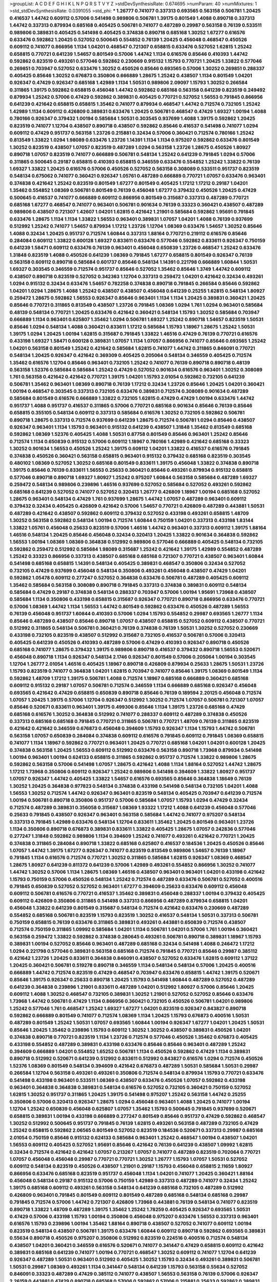 >groupList:
A C D E F G H I K L
N P Q R S T V Y Z 
>stdDevSynthesisRate:
0.674695 
>numParam:
40
>numMixtures:
1
>std_stdDevSynthesisRate:
0.0391055
>std_phi:
***
1.26777 0.741077 0.337313 0.693565 0.563158 0.506781 1.20425 0.416537 1.44742 0.609112
0.57006 0.541498 0.989806 0.506781 1.39175 0.801549 1.4088 0.890718 0.337313 1.44742
0.337313 0.879934 0.685168 0.405425 0.506781 0.741077 0.487289 0.29987 0.563158 0.76139
0.533511 0.989806 0.389831 0.405425 0.541498 0.405425 0.374838 0.890718 0.685168 1.30252
1.67277 0.616576 0.633476 0.592862 1.20425 0.527052 0.500645 0.554852 0.76139 1.20425
0.456048 0.468547 0.450526 0.609112 0.741077 0.866956 1.1134 1.04201 0.468547 0.721307
0.658815 0.633476 0.527052 1.62815 1.25242 0.658815 0.770721 0.641239 1.54657 0.801549
0.57006 1.44742 1.1134 0.616576 0.85646 0.410393 1.44742 0.592862 0.823519 0.493261
0.577046 0.592862 0.230669 0.915132 1.15793 0.770721 1.20425 1.33822 0.577046 0.269851
0.703947 0.527052 0.633476 1.30252 0.450526 0.85646 0.693565 0.57006 1.30252 0.269851
0.288337 0.405425 0.85646 1.30252 0.676873 0.350806 0.666889 1.28675 1.25242 0.438507
1.1134 0.801549 1.04201 0.926347 0.47429 0.926347 0.685168 1.42989 1.1134 1.50531
0.989806 2.09097 1.15793 1.30252 0.266584 0.311865 1.39175 0.592862 0.658815 0.456048
1.44742 0.592862 0.685168 0.563158 0.641239 0.823519 0.249492 0.879934 1.25242 0.57006
0.47429 0.592862 0.389831 0.405425 0.770721 0.527052 1.56553 0.791845 0.866956 0.641239
0.421642 0.658815 0.658815 1.35462 0.741077 0.879934 0.468547 1.44742 0.712574 0.732105
1.25242 1.42989 1.1134 0.609112 0.426809 0.389831 0.633476 1.20425 0.506781 0.468547
0.47429 1.69327 1.00194 1.4088 0.780166 0.926347 0.379432 1.00194 0.585684 1.50531
0.303545 0.937699 1.4088 1.39175 0.592862 1.20425 0.823519 0.741077 1.12704 0.438507
0.890718 0.438507 0.592862 0.85646 0.416537 0.541498 0.741077 1.0294 0.609112 0.47429
0.951737 0.563158 1.23726 0.215881 0.32434 0.57006 0.360421 0.712574 0.780166 1.25242
0.813549 1.33822 1.0294 1.98089 0.633476 1.23726 1.14391 1.1134 1.1134 0.975207
0.592862 0.633476 0.801549 1.30252 0.823519 0.438507 1.07057 0.823519 0.487289 1.0294
0.563158 1.23726 1.28675 0.450526 1.80927 0.890718 1.07057 0.823519 0.741077 0.666889
0.506781 0.548134 1.25242 0.641239 0.791845 1.0294 0.57006 0.311865 0.500645 0.29187
0.658815 0.410393 0.658815 0.346559 0.633476 0.554852 1.25242 1.33822 0.76139 1.69327
1.33822 1.20425 0.616576 0.57006 0.450526 0.527052 0.563158 0.308089 0.533511 0.951737
0.823519 0.548134 0.675062 0.741077 0.360421 0.926347 1.05761 0.487289 0.666889 0.770721
1.07057 0.633476 0.963401 0.374838 0.421642 1.25242 0.823519 0.801549 1.67277 0.801549
0.405425 1.17212 1.17212 0.29187 1.04201 1.35462 0.554852 1.08369 0.506781 0.801549
0.76139 0.456048 1.67277 0.379432 0.450526 1.20425 0.47429 0.500645 0.416537 0.741077
0.666889 0.609112 0.866956 0.801549 0.315687 0.337313 0.487289 0.770721 0.685168 1.67277
0.468547 0.741077 0.963401 0.506781 0.901634 0.76139 0.33323 0.360421 0.438507 0.487289
0.989806 0.438507 0.721307 1.42607 1.04201 1.62815 0.421642 1.21901 0.585684 0.592862
1.95691 0.791845 0.633476 1.28675 1.1134 1.1134 1.33822 1.56553 0.963401 0.389831
1.07057 1.04201 1.4088 0.76139 0.937699 0.512992 1.25242 0.741077 1.54657 0.879934
1.17212 1.23726 1.12704 1.08369 0.633476 1.54657 1.30252 0.85646 1.4088 0.32434
1.20425 0.951737 0.712574 1.60844 0.337313 1.88164 0.770721 0.219112 0.616576 0.85646
0.284084 0.609112 1.33822 0.600128 1.69327 0.833611 0.633476 0.577046 0.592862 0.833611
0.926347 0.750159 0.641239 1.58471 0.609112 0.633476 0.76139 0.963401 0.456048 0.650839
1.23726 0.468547 1.25242 0.633476 1.31848 0.823519 1.4088 0.450526 0.641239 1.08369
0.791845 1.67277 0.658815 0.801549 0.926347 0.76139 0.563158 0.609112 0.890718 0.585684
0.601737 0.85646 0.548134 1.14391 0.221798 0.666889 1.60844 1.50531 1.69327 0.303545
0.346559 0.712574 0.951737 0.85646 0.527052 1.35462 0.85646 1.3749 1.44742 0.609112
0.438507 0.890718 0.823519 0.527052 0.342363 1.12704 0.337313 0.259472 1.04201 0.421642
0.32434 0.493261 1.0294 0.915132 0.32434 0.633476 1.54657 0.782258 0.374838 0.890718
0.791845 0.266584 0.85646 0.592862 1.04201 1.0294 1.28675 1.4088 1.25242 0.438507
0.438507 0.456048 0.641239 0.25255 1.62815 0.548134 1.80927 0.259472 1.28675 0.592862
1.56553 0.926347 0.85646 0.963401 1.1134 1.1134 1.20425 0.389831 0.360421 1.20425
0.85646 0.770721 0.311865 0.813549 0.438507 1.23726 0.791845 1.08369 1.0294 1.761
1.0294 0.963401 0.585684 0.48139 0.548134 0.770721 1.20425 0.633476 0.421642 0.360421
0.548134 1.15793 1.30252 0.585684 0.703947 0.666889 1.1134 0.963401 0.625807 1.35462
1.0294 0.506781 1.69327 1.25242 0.890718 1.54657 0.823519 1.50531 0.85646 1.0294
0.548134 1.4088 0.360421 0.833611 1.17212 0.585684 1.15793 1.18967 1.28675 1.25242
1.50531 1.39175 1.0294 1.20425 1.00194 1.62815 0.315687 0.791845 1.33822 1.46516
0.47429 0.76139 0.770721 0.616576 0.433198 1.69327 1.58471 0.600128 0.389831 1.07057
1.1134 1.07057 0.866956 0.741077 0.85646 0.693565 1.25242 1.04201 0.563158 0.801549
1.25242 0.421642 0.585684 1.62815 0.741077 1.44742 0.311865 0.846091 0.770721 0.548134
1.20425 0.926347 0.421642 0.369309 0.405425 0.205064 0.548134 0.346559 0.405425 0.712574
1.35462 0.616576 1.12704 0.85646 0.963401 0.732105 1.25242 0.741077 0.76139 0.890718
0.890718 0.48139 0.563158 1.52376 0.585684 0.585684 1.25242 0.47429 0.527052 0.901634
0.616576 0.963401 1.30252 0.308089 1.761 0.563158 0.421642 0.421642 0.770721 1.39175
1.04201 1.15793 2.01054 0.592862 0.732105 0.641239 0.506781 1.35462 0.963401 1.08369
0.890718 0.76139 1.17212 0.32434 1.23726 0.85646 1.20425 1.04201 0.360421 1.00194
0.468547 0.303545 0.337313 0.732105 0.633476 0.389831 0.712574 0.308089 0.901634 0.487289
0.585684 0.801549 0.616576 0.666889 1.33822 0.732105 1.62815 0.47429 0.47429 1.00194
0.633476 1.44742 0.951737 1.4088 0.951737 0.416537 0.311865 0.57006 0.770721 0.685168
0.901634 0.85646 0.76139 0.85646 0.658815 0.355105 0.548134 0.609112 0.337313 0.585684
0.616576 1.30252 0.732105 0.592862 0.506781 0.890718 1.28675 0.337313 0.712574 0.937699
0.641239 1.28675 0.712574 0.506781 1.0294 0.85646 0.438507 0.926347 0.963401 1.1134
1.15793 0.963401 0.915132 0.641239 0.438507 1.31848 1.35462 0.813549 0.685168 0.592862
1.08369 1.52376 0.405425 1.4088 1.50531 0.87758 0.801549 0.85646 0.963401 1.25242
0.85646 0.712574 1.1134 0.650839 0.915132 0.57006 0.609112 1.18967 0.780166 1.42989
0.421642 0.685168 0.33323 1.30252 0.901634 1.56553 0.450526 1.25242 1.39175 0.609112
1.04201 1.33822 0.416537 0.616576 0.791845 0.374838 0.450526 0.360421 0.563158 0.658815
0.963401 0.915132 0.379432 0.685168 0.823519 0.303545 0.480102 1.08369 0.527052 1.30252
0.685168 0.801549 0.833611 1.39175 0.456048 1.33822 0.374838 0.890718 1.39175 0.85646
0.76139 0.833611 1.56553 0.25633 0.360421 0.85646 0.493261 0.879934 0.915132 0.658815
0.577046 0.890718 0.890718 1.69327 1.80927 1.25242 0.975207 1.60844 0.563158 0.585684
0.487289 1.69327 0.259472 0.548134 0.989806 0.239896 1.46516 0.937699 0.527052 0.585684
0.527052 0.493261 0.592862 0.685168 0.641239 0.527052 0.741077 0.527052 0.320413 1.26777
0.426809 1.18967 1.00194 0.685168 0.527052 1.28675 0.963401 0.548134 0.47429 1.761
0.937699 1.28675 1.44742 1.07057 0.487289 0.963401 0.609112 0.379432 0.32434 0.405425
0.426809 0.421642 0.57006 1.54657 0.770721 0.426809 0.487289 0.443881 1.50531 0.487289
0.421642 0.438507 0.592862 0.609112 0.379432 0.527052 0.433198 0.493261 0.658815 1.48709
1.30252 0.563158 0.592862 0.548134 1.00194 0.712574 1.60844 0.750159 1.04201 0.337313
0.433198 1.83144 1.33822 1.05761 0.456048 0.25633 0.823519 0.57006 1.46516 1.44742
0.963401 0.337313 0.609112 1.39175 1.88164 1.46516 0.548134 1.20425 0.85646 0.456048
0.32434 0.320413 1.20425 1.33822 0.901634 0.364838 0.592862 1.56553 1.00194 1.08369
1.08369 0.364838 0.512992 0.989806 0.577046 0.666889 0.405425 0.548134 0.732105 0.592862
0.259472 0.512992 0.585684 1.98089 0.315687 1.25242 0.421642 1.39175 1.42989 0.554852
0.487289 1.25242 0.33323 0.866956 0.337313 0.438507 0.685168 0.685168 0.721307 0.770721
0.438507 0.963401 1.60844 0.541498 0.685168 0.658815 1.14391 0.548134 0.405425 0.389831
0.468547 0.350806 0.32434 0.527052 0.732105 0.47429 0.937699 0.456048 0.548134 0.350806
0.493261 0.456048 0.438507 0.47429 1.04201 0.592862 1.05478 0.609112 0.277247 0.527052
0.364838 0.633476 0.506781 0.487289 0.405425 0.609112 1.35462 0.585684 0.563158 0.308089
0.890718 0.791845 0.337313 0.374838 0.389831 0.609112 0.548134 0.585684 0.47429 0.29187
0.374838 0.548134 0.288337 0.703947 0.57006 1.00194 1.95691 1.73968 0.438507 0.585684
1.1134 0.350806 0.433198 0.658815 0.315687 0.926347 0.770721 0.890718 0.866956 0.633476
0.770721 0.57006 1.08369 1.44742 1.1134 1.56553 1.44742 0.801549 0.592862 0.633476
0.450526 0.487289 1.56553 0.76139 0.456048 0.951737 1.60844 0.410393 0.57006 1.0294
1.15793 0.554852 0.29987 0.693565 1.26777 1.1134 0.85646 0.487289 0.438507 0.85646
0.890718 1.07057 0.438507 0.658815 0.527052 0.609112 0.438507 0.770721 0.512992 0.311865
0.548134 0.506781 0.360421 0.76139 0.374838 0.76139 1.50531 1.30252 0.527052 0.230669
0.433198 0.732105 0.823519 0.438507 0.512992 0.315687 0.732105 0.416537 0.506781 0.57006
0.320413 0.405425 0.641239 0.450526 0.410393 0.487289 0.57006 0.47429 0.410393 0.926347
0.890718 0.450526 0.685168 0.741077 1.28675 0.379432 1.39175 0.989806 0.890718 0.416537
0.379432 0.890718 1.56553 0.520671 0.456048 0.890718 1.1134 0.926347 0.548134 2.1746
0.926347 0.801549 0.57006 0.205064 1.00194 0.303545 1.12704 1.26777 2.01054 1.46516
0.405425 1.18967 0.890718 0.426809 0.879934 0.25633 1.28675 1.50531 1.23726 1.15793
0.823519 0.741077 0.364838 1.04201 1.62815 0.703947 0.741077 0.85646 1.39175 1.08369
0.801549 1.1134 0.592862 1.48709 1.17212 1.39175 0.506781 1.4088 0.712574 1.18967
0.685168 0.666889 0.360421 0.685168 0.609112 0.915132 0.29187 1.07057 0.506781 0.712574
0.346559 1.1134 0.666889 0.685168 0.926347 0.456048 0.693565 0.421642 0.47429 0.658815
0.650839 0.890718 0.85646 0.76139 0.189594 2.20125 0.456048 0.712574 1.07057 1.20425
1.39175 0.57006 1.12704 0.926347 0.512992 1.30252 0.712574 1.07057 0.506781 0.721307
1.07057 0.85646 0.520671 0.833611 0.963401 1.39175 0.499306 0.85646 1.1134 1.39175
1.23726 0.685168 0.47429 0.685168 0.616576 1.30252 0.364838 0.512992 0.741077 0.288337
0.609112 0.487289 0.374838 0.450526 0.337313 0.685168 0.685168 0.791845 0.770721 0.311865
0.506781 0.770721 1.48709 0.76139 0.311865 0.823519 0.421642 0.421642 0.346559 0.676873
0.456048 0.394609 1.15793 0.926347 1.1134 1.15793 1.44742 0.506781 0.563158 1.07057
0.650839 0.284084 0.374838 0.609112 0.616576 0.791845 0.609112 0.791845 1.08369 0.658815
0.741077 1.1134 1.18967 0.592862 0.770721 0.963401 1.20425 0.770721 0.685168 1.04201
1.04201 0.600128 1.20425 0.374838 0.563158 1.20425 1.56553 0.609112 0.512992 0.633476
0.563158 0.890718 1.73968 0.879934 0.541498 1.00194 0.963401 1.00194 0.624133 0.658815
0.311865 0.592862 0.951737 0.712574 1.33822 0.989806 1.28675 0.592862 0.563158 0.57006
0.541498 1.07057 1.28675 0.421642 1.4088 1.1134 1.88164 0.527052 1.44742 1.28675
1.17212 1.73968 0.350806 0.609112 0.926347 1.25242 0.989806 0.541498 0.394609 1.33822
1.80927 0.951737 1.07057 0.926347 1.44742 0.405425 1.33822 1.54657 0.616576 0.693565
0.85646 0.364838 1.18649 0.76139 1.30252 1.20425 0.364838 0.977823 0.548134 0.374838
0.433198 0.541498 0.548134 0.732105 1.04201 1.4088 1.56553 1.30252 0.712574 1.44742
0.926347 0.963401 0.823519 0.548134 0.405425 0.703947 0.641239 0.712574 1.00194 0.506781
0.890718 0.350806 0.951737 0.57006 0.585684 1.07057 1.15793 1.0294 0.47429 0.32434
0.712574 0.487289 0.389831 0.356058 0.315687 1.08369 1.93322 1.17212 1.4088 0.641239
0.456048 0.577046 0.25633 0.791845 0.438507 0.926347 0.963401 0.563158 0.585684 1.44742
0.741077 0.975207 0.548134 0.337313 0.791845 1.42989 0.633476 0.548134 1.12704 0.833611
1.35462 1.20425 0.801549 0.963401 1.23726 1.1134 0.350806 0.890718 0.676873 0.389831
0.833611 1.33822 0.405425 1.28675 1.07057 0.242836 0.577046 0.277247 1.31848 0.592862
0.989806 1.1134 0.394609 1.25242 0.741077 0.493261 0.421642 0.770721 1.20425 0.374838
0.311865 0.284084 0.890718 1.33822 0.685168 0.625807 0.416537 0.184536 1.20425 0.450526
0.85646 1.07057 1.44742 1.39175 1.67277 0.926347 0.741077 0.823519 0.813549 0.989806
1.54657 0.76139 1.18967 0.791845 1.1134 0.616576 0.712574 0.770721 1.30252 0.311865
0.585684 1.62815 0.926347 1.08369 0.468547 1.28675 1.80927 0.641239 0.811372 0.641239
0.57006 1.42989 0.493261 0.554852 0.866956 1.30252 0.741077 1.44742 1.30252 0.57006
1.1134 1.28675 1.08369 1.46516 0.438507 0.963401 0.963401 1.04201 0.433198 0.421642
1.15793 0.750159 0.57006 0.450526 0.548134 1.25242 0.712574 0.487289 0.633476 0.506781
0.527052 0.400516 0.791845 0.650839 0.527052 0.527052 0.963401 1.67277 0.394609 0.25633
0.633476 0.609112 0.456048 0.609112 0.506781 0.616576 0.770721 0.416537 1.35462 0.389831
0.456048 0.288337 1.00194 0.379432 0.405425 0.609112 0.426809 0.350806 0.311865 0.541498
0.337313 0.866956 0.487289 0.879934 0.658815 1.04201 0.456048 1.33822 0.641239 0.801549
0.315687 0.548134 0.712574 0.421642 0.633476 0.230669 0.487289 0.554852 0.685168 0.506781
0.823519 1.15793 0.823519 1.30252 0.416537 0.548134 1.50531 0.337313 0.506781 0.750159
0.658815 0.76139 0.633476 0.311865 0.389831 0.493261 0.443881 0.650839 0.712574 0.438507
0.712574 0.750159 0.311865 1.09992 0.585684 1.04201 1.1134 0.506781 1.04201 0.57006
1.761 1.00194 0.360421 0.563158 0.259472 1.33822 0.592862 0.374838 0.280645 0.493261
0.506781 0.890718 0.389831 1.18967 1.15793 0.389831 1.00194 0.527052 0.85646 0.963401
0.487289 0.685168 0.32434 0.541498 1.4088 0.246472 1.17212 1.0294 0.221798 0.577046
0.389831 0.563158 0.685168 0.712574 0.791845 0.770721 0.85646 0.29987 0.385112 0.421642
1.23726 1.20425 0.833611 0.364838 0.846091 0.438507 0.527052 0.633476 1.62815 0.609112
1.37122 1.20425 0.360421 0.506781 0.519278 0.890718 0.346559 1.1134 0.548134 0.548134
0.57006 1.20425 0.400516 0.666889 1.44742 0.712574 0.823519 0.47429 0.468547 0.703947
0.633476 0.658815 1.44742 1.39175 0.520671 0.85646 1.39175 0.926347 0.25633 0.890718
1.20425 1.15793 0.541498 1.60844 0.487289 0.527052 0.487289 0.641239 0.364838 0.239896
1.21901 0.833611 0.487289 1.04201 0.512992 1.80927 0.57006 0.85646 1.20425 0.609112
1.4088 1.30252 0.468547 0.732105 0.389831 1.30252 1.21901 0.527052 0.527052 0.85646
0.633476 1.73968 1.44742 0.506781 0.47429 1.1134 0.866956 0.360421 0.732105 0.450526
0.506781 1.04201 0.989806 1.25242 0.577046 1.761 0.468547 1.25242 1.69327 1.67277
1.04201 0.823519 0.926347 0.843827 0.890718 0.592862 0.666889 0.801549 0.741077 0.712574
1.08369 1.1134 1.20425 1.15793 0.676873 0.400516 1.50531 0.487289 0.801549 1.25242
1.50531 1.07057 0.693565 1.60844 1.00194 0.926347 1.67277 1.04201 1.20425 1.50531
0.85646 1.20425 1.35462 0.239896 1.15793 0.609112 1.30252 1.30252 0.438507 0.389831
0.450526 1.04201 0.374838 0.890718 0.770721 0.823519 1.1134 1.23726 0.712574 0.577046
0.450526 1.35462 0.676873 0.405425 0.433198 0.554852 0.487289 0.389831 0.433198 0.633476
0.85646 0.85646 0.963401 0.487289 1.25242 0.394609 0.666889 1.04201 0.554852 1.65252
0.506781 1.1134 0.450526 0.592862 0.47429 1.1134 0.389831 0.890718 0.512992 0.520671
0.641239 0.512992 0.833611 0.512992 0.843827 0.616576 1.0294 0.712574 0.450526 1.52376
1.08369 0.801549 0.548134 0.394609 0.421642 0.676873 0.487289 1.50531 0.585684 1.50531
0.29987 0.266584 1.12704 0.563158 0.493261 0.493261 0.350806 0.712574 0.548134 0.879934
1.15793 0.770721 0.633476 0.541498 0.433198 0.963401 0.533511 1.08369 0.438507 0.633476
0.450526 1.07057 0.592862 0.433198 0.963401 0.364838 0.364838 0.389831 0.548134 0.616576
0.527052 0.732105 0.360421 0.750159 0.527052 1.62815 1.30252 0.951737 0.311865 1.20425
1.39175 0.541498 0.975207 1.25242 0.563158 1.44742 0.25255 0.350806 0.57006 0.320413
0.926347 1.28675 1.0294 0.456048 0.963401 1.4088 1.20425 0.741077 1.00194 1.12704
1.25242 0.650839 0.456048 0.625807 1.07057 1.35462 1.15793 0.500645 0.791845 0.937699
0.520671 0.658815 0.389831 1.00194 0.433198 0.666889 0.277247 0.801549 0.85646 0.951737
0.47429 0.592862 0.468547 1.30252 0.512992 0.500645 0.951737 0.791845 0.76139 1.62815
0.493261 0.563158 0.487289 0.732105 0.47429 1.25242 0.658815 0.592862 2.06565 0.801549
0.527052 0.823519 0.184536 0.520671 0.337313 0.29987 0.685168 2.01054 0.750159 0.85646
0.915132 0.624133 0.585684 0.963401 1.25242 0.468547 1.00194 0.438507 1.04201 1.56553
0.609112 0.405425 0.527052 1.95691 0.85646 0.421642 0.76139 0.641239 0.438507 1.09992
1.62815 0.32434 0.712574 0.421642 0.421642 1.07057 0.213267 1.07057 0.741077 0.487289
0.823519 0.702064 0.770721 1.07057 0.456048 0.456048 0.29987 0.770721 0.770721 1.30252
1.26777 1.15793 1.07057 1.50531 0.527052 0.609112 0.548134 0.823519 0.450526 0.438507
1.21901 0.29187 1.15793 0.456048 0.658815 2.11659 1.80927 0.866956 0.633476 0.685168
0.823519 0.951737 0.456048 1.1134 1.04201 0.741077 1.20425 0.360421 1.88164 0.456048
0.548134 0.29187 0.915132 0.57006 0.750159 1.42989 0.337313 0.487289 0.741077 0.32434
1.25242 1.39175 0.685168 0.609112 0.493261 0.563158 0.548134 0.641239 0.685168 0.732105
0.487289 0.512992 0.426809 0.963401 0.791845 0.801549 0.609112 0.801549 0.487289 0.685168
0.548134 0.685168 0.29987 0.791845 0.712574 0.57006 1.44742 0.721307 0.426809 1.73968
0.443881 0.76139 0.548134 0.741077 0.823519 0.890718 1.33822 1.48709 0.487289 1.39175
1.35462 1.25242 1.78259 0.405425 0.926347 0.693565 1.50531 0.47429 0.57006 0.433198
1.15793 1.00194 0.350806 0.456048 0.975207 0.633476 1.56553 0.337313 0.963401 0.616576
1.15793 0.239896 1.00194 1.35462 1.88164 0.890718 0.438507 0.527052 0.741077 0.609112
1.00194 0.823519 0.548134 0.438507 0.506781 1.39175 0.633476 1.60844 0.609112 0.890718
0.592862 0.693565 0.389831 0.55634 0.890718 0.450526 0.975207 0.350806 0.512992 0.823519
0.224516 0.400516 0.712574 0.548134 0.438507 1.04201 0.360421 0.346559 0.616576 0.520671
0.741077 0.341447 0.47429 0.658815 0.609112 0.421642 0.389831 0.685168 0.641239 0.741077
1.00194 0.770721 0.468547 1.30252 0.609112 0.741077 1.12704 0.641239 0.926347 0.487289
1.50531 0.963401 0.512992 0.405425 1.30252 1.15793 0.32434 0.493261 0.389831 0.506781
1.50531 0.29987 1.08369 0.493261 1.1134 0.341447 0.548134 0.641239 1.15793 0.563158
0.55634 0.527052 0.846091 0.33323 0.487289 0.47429 0.385112 0.741077 0.438507 1.56553
0.563158 0.76139 0.57006 0.926347 2.26159 0.443881 0.47429 0.890718 0.685168 0.57006
0.592862 0.57006 0.215881 0.25633 0.592862 0.389831 0.262652 0.666889 0.29187 0.666889
0.915132 0.394609 1.50531 0.823519 0.563158 0.963401 0.527052 0.493261 0.350806 0.823519
0.438507 0.394609 0.433198 0.389831 1.48311 0.963401 0.609112 0.456048 0.468547 0.337313
0.633476 2.14253 1.07057 1.52376 1.3749 0.641239 0.487289 0.85646 0.233496 0.468547
0.500645 0.823519 0.770721 0.389831 0.963401 0.57006 0.57006 0.721307 0.592862 0.563158
0.303545 1.54657 0.548134 0.890718 0.823519 0.20204 0.342363 1.18967 0.527052 0.823519
1.00194 1.56553 0.658815 0.85646 0.57006 0.685168 0.585684 0.563158 0.230669 1.07057
0.609112 1.73968 0.410393 1.46516 0.405425 1.09992 0.527052 0.703947 0.901634 0.520671
0.29187 0.823519 0.633476 0.951737 0.239896 0.360421 0.732105 0.926347 0.506781 0.592862
0.315687 1.80927 0.712574 0.468547 0.450526 0.389831 1.12704 0.937699 0.685168 0.592862
0.284846 0.592862 0.685168 1.15793 0.658815 0.468547 0.421642 0.641239 1.50531 1.33822
1.48709 1.20425 0.616576 0.703947 0.337313 0.520671 0.685168 0.890718 1.62815 0.658815
0.527052 0.609112 0.433198 0.76139 0.548134 0.609112 0.170614 0.426809 0.801549 0.592862
0.963401 0.712574 1.25242 0.374838 0.801549 0.346559 0.337313 0.191917 1.30252 1.54657
0.685168 0.890718 0.541498 0.633476 1.46516 0.487289 0.76139 1.62815 1.12704 1.50531
0.963401 0.487289 0.649098 0.405425 0.394609 0.791845 1.50531 0.712574 1.08369 0.823519
0.658815 1.15793 1.04201 0.676873 1.88164 0.500645 0.426809 1.15793 0.548134 1.25242
0.76139 0.421642 0.311865 0.506781 0.443881 0.600128 0.389831 1.33822 0.389831 0.951737
0.493261 0.741077 1.46516 0.846091 0.433198 0.641239 0.506781 0.450526 0.456048 0.355105
0.85646 1.00194 0.303545 1.20425 0.833611 0.487289 0.493261 0.609112 0.438507 0.450526
0.609112 0.833611 0.616576 1.04201 1.44742 0.937699 0.658815 0.703947 0.456048 0.184536
1.18967 1.44742 0.433198 0.364838 0.32434 0.791845 0.456048 0.389831 0.527052 0.512992
0.592862 0.520671 1.4088 1.56553 1.56553 1.04201 1.15793 0.374838 0.770721 1.33822
0.32434 0.266584 0.890718 0.633476 0.548134 0.658815 0.468547 0.350806 0.303545 0.890718
1.50531 1.48311 1.73968 0.527052 0.57006 1.30252 0.47429 1.44742 0.563158 0.548134
0.548134 0.85646 0.280645 0.85646 0.801549 0.405425 0.468547 0.963401 0.57006 0.752171
0.609112 0.85646 0.770721 0.405425 0.374838 1.73968 0.641239 0.433198 1.1134 0.685168
0.506781 0.890718 0.770721 1.30252 0.609112 1.9047 0.915132 0.438507 0.57006 0.85646
0.493261 0.456048 0.76139 1.18967 0.712574 1.04201 1.4088 0.512992 0.277247 1.83144
0.823519 1.17212 0.360421 0.823519 0.520671 0.416537 0.416537 0.468547 1.07057 1.15793
0.57006 0.585684 0.833611 0.374838 0.394609 0.506781 0.577046 0.585684 0.633476 1.00194
0.493261 0.346559 0.364838 0.633476 0.866956 0.350806 0.527052 0.616576 0.712574 0.337313
0.405425 0.57006 0.823519 0.421642 0.239896 0.512992 0.548134 0.213267 1.20425 0.506781
0.389831 0.320413 1.56553 1.39175 1.50531 0.76139 1.95691 0.308089 0.548134 0.641239
0.703947 0.456048 0.833611 0.438507 0.57006 0.533511 0.405425 1.17212 1.25242 0.239896
0.823519 0.320413 0.379432 0.703947 1.00194 0.633476 1.44742 1.67277 0.975207 0.341447
1.52376 1.54657 0.616576 0.433198 0.493261 0.585684 0.890718 1.04201 0.493261 0.527052
0.443881 0.791845 0.468547 0.721307 1.00194 0.658815 1.26777 1.73968 0.963401 0.85646
0.29987 1.0294 0.461637 0.421642 0.563158 0.456048 0.533511 0.541498 0.616576 0.337313
0.450526 0.379432 0.3703 0.389831 0.548134 0.421642 0.721307 0.512992 0.770721 1.30252
1.20425 0.506781 1.04201 1.50531 1.44742 1.44742 0.658815 0.963401 0.926347 0.592862
0.915132 0.616576 0.712574 1.20425 0.369309 0.601737 0.47429 1.08369 0.85646 1.4088
1.20425 0.548134 0.890718 0.346559 1.04201 0.879934 1.17212 1.1134 0.57006 0.879934
0.57006 0.890718 1.60844 0.685168 1.0294 1.28675 1.0294 1.1134 0.456048 1.30252
0.676873 0.770721 0.400516 0.85646 0.901634 0.685168 0.456048 0.438507 0.601737 0.963401
1.58471 0.666889 0.246472 1.80927 0.548134 0.337313 0.410393 1.25242 0.385112 0.506781
0.76139 0.259472 0.801549 0.548134 1.15793 0.76139 0.29987 0.791845 0.57006 0.337313
0.438507 0.963401 0.394609 0.416537 0.750159 1.0294 0.585684 1.09992 1.21901 0.732105
0.879934 1.0294 1.48709 0.350806 1.69327 0.685168 1.28675 1.33822 0.360421 0.433198
1.73968 0.963401 0.592862 0.548134 0.405425 0.741077 1.25242 0.262652 0.890718 0.770721
0.770721 0.890718 0.658815 1.78737 1.15793 0.666889 0.926347 0.866956 1.44742 1.28675
1.15793 1.25242 0.633476 1.1134 0.676873 0.506781 0.666889 1.00194 1.20425 0.685168
0.379432 0.554852 0.527052 0.350806 0.527052 0.548134 0.47429 1.50531 0.770721 1.44742
1.80927 0.616576 1.28675 1.15793 0.866956 1.12704 0.47429 1.67277 0.712574 1.30252
0.866956 0.823519 1.18967 1.35462 1.73968 0.500645 1.17212 1.18967 0.315687 0.85646
0.527052 0.926347 1.08369 0.421642 0.712574 0.963401 0.33323 0.527052 0.633476 0.989806
1.56553 0.616576 1.83144 0.721307 0.487289 0.277247 0.315687 0.405425 0.846091 0.963401
0.548134 0.450526 1.04201 0.963401 1.07057 0.712574 0.585684 0.666889 1.50531 1.4088
0.926347 0.666889 0.685168 0.25633 1.30252 0.520671 1.00194 0.315687 0.658815 1.35462
0.951737 0.421642 0.616576 1.0294 0.963401 1.44742 0.721307 0.450526 0.926347 0.85646
1.39175 1.04201 1.35462 1.00194 0.866956 1.30252 1.23726 0.389831 0.833611 0.468547
1.39175 0.456048 0.421642 0.685168 0.360421 0.650839 0.926347 1.62815 0.57006 1.39175
0.770721 1.00194 0.311865 0.512992 0.926347 0.633476 0.712574 1.62815 1.08369 0.833611
0.951737 0.421642 0.389831 1.20425 0.33323 0.685168 1.0294 1.30252 0.789727 0.926347
1.09698 0.741077 1.73968 0.702064 1.54657 1.15793 0.926347 0.456048 1.23726 0.609112
1.20425 0.379432 1.05761 0.85646 0.47429 0.633476 0.592862 0.405425 0.989806 1.44742
0.890718 0.374838 0.506781 0.548134 0.506781 0.57006 0.791845 0.951737 1.15793 0.29987
1.15793 1.35462 1.20425 0.963401 0.249492 0.732105 0.741077 0.85646 1.39175 0.609112
0.879934 0.890718 1.80927 0.791845 0.741077 0.693565 0.438507 0.601737 1.1134 0.592862
0.512992 0.213267 0.823519 0.487289 0.633476 0.926347 1.1134 0.658815 0.527052 0.438507
0.405425 1.30252 0.609112 0.364838 0.242836 0.438507 0.901634 0.833611 0.25255 0.379432
1.67277 0.937699 0.915132 1.25242 0.641239 0.633476 0.770721 0.712574 0.487289 0.85646
1.39175 0.609112 0.443881 0.438507 0.609112 1.33822 1.1134 1.25242 0.801549 0.609112
0.360421 1.30252 0.609112 0.405425 0.554852 0.461637 0.770721 0.650839 0.520671 0.548134
0.712574 1.39175 0.218526 0.989806 0.741077 0.374838 1.25242 0.685168 0.85646 0.823519
1.44742 1.67277 0.389831 0.32434 0.487289 0.527052 0.487289 0.890718 0.989806 1.17212
0.554852 0.438507 1.50531 0.712574 0.400516 0.548134 0.915132 1.04201 1.35462 1.28675
0.666889 0.389831 0.563158 0.649098 0.801549 0.374838 0.770721 0.741077 1.00194 1.4088
0.480102 0.493261 0.236992 0.405425 0.487289 0.32434 0.461637 1.21901 0.823519 0.823519
1.28675 0.585684 0.633476 0.400516 0.487289 0.520671 0.506781 1.69327 0.506781 0.85646
0.315687 1.80927 0.85646 0.221798 0.890718 0.890718 0.963401 1.39175 0.360421 0.712574
1.56553 0.468547 0.548134 1.35462 0.259472 0.85646 1.95691 0.416537 1.69327 0.541498
0.389831 0.548134 0.712574 0.548134 0.823519 1.15793 1.23726 0.963401 0.249492 0.616576
0.360421 0.548134 0.989806 0.405425 0.791845 0.29187 0.633476 0.609112 0.685168 1.67277
1.1134 0.666889 0.311865 0.493261 1.04201 0.512992 1.17212 0.32434 1.35462 0.493261
0.360421 0.658815 0.741077 1.07057 0.433198 0.989806 1.04201 1.50531 0.641239 1.33464
0.703947 0.389831 1.67277 0.311865 0.54005 0.703947 1.39175 0.616576 0.450526 0.493261
0.33323 0.592862 0.712574 0.741077 0.303545 0.468547 1.60844 1.04201 1.1134 1.33822
1.44742 0.846091 0.389831 0.239896 0.456048 0.846091 0.32434 0.527052 0.493261 0.693565
0.468547 0.527052 0.76139 0.712574 0.468547 0.609112 0.512992 0.394609 0.374838 1.62815
0.57006 0.29987 0.741077 1.33822 0.833611 1.62815 0.197177 0.85646 1.04201 0.374838
1.1134 1.50531 0.926347 0.249492 0.823519 0.450526 0.658815 0.548134 1.18967 1.46516
0.609112 1.04201 0.937699 0.32434 1.23726 0.57006 0.280645 0.320413 0.703947 0.823519
0.350806 0.658815 0.712574 0.456048 0.374838 0.770721 0.890718 0.801549 1.0294 1.73968
0.506781 0.394609 0.915132 1.15793 0.394609 1.04201 0.951737 0.890718 0.585684 0.394609
0.379432 0.400516 0.337313 0.76139 0.512992 0.592862 0.625807 0.438507 0.29987 0.379432
0.592862 0.389831 0.633476 0.866956 0.846091 0.360421 1.20425 1.17212 0.616576 1.73968
0.633476 1.761 0.207577 0.85646 1.73968 0.975207 0.487289 0.320413 0.311865 0.554852
1.23726 0.685168 0.450526 0.456048 1.80927 0.438507 0.520671 0.823519 0.493261 1.01422
0.658815 0.487289 0.456048 1.08369 0.389831 0.676873 1.15793 1.01422 1.48709 1.07057
0.548134 0.685168 0.29987 0.487289 0.712574 0.890718 0.394609 0.833611 0.741077 0.364838
0.823519 0.405425 0.527052 0.616576 1.67277 0.288337 1.08369 0.493261 1.69327 1.1134
1.20425 0.512992 1.08369 0.989806 1.0294 0.493261 0.337313 0.450526 1.04201 1.08369
0.512992 1.33822 0.770721 0.541498 0.901634 0.592862 1.56553 1.54657 0.364838 0.433198
0.456048 0.592862 0.199594 0.846091 1.39175 1.20425 0.741077 0.676873 0.57006 0.328315
1.73968 1.1134 0.85646 0.685168 0.527052 0.833611 1.44742 0.416537 1.80927 0.385112
0.527052 1.1134 0.506781 0.770721 0.633476 0.236992 1.0294 1.39175 0.527052 0.937699
1.28675 0.548134 1.39175 0.712574 0.405425 0.421642 1.25242 0.421642 0.592862 0.389831
0.438507 0.405425 0.433198 0.533511 0.527052 0.389831 0.712574 0.230669 1.1134 0.963401
0.712574 0.329195 0.468547 0.585684 0.633476 0.405425 0.890718 0.462875 1.56553 1.39175
0.676873 1.50531 0.461637 1.85886 0.770721 0.85646 0.487289 1.39175 0.311865 0.703947
0.85646 0.346559 0.239896 0.512992 1.07057 0.450526 0.416537 1.73968 1.07057 0.585684
0.456048 0.47429 0.585684 0.633476 0.926347 0.384082 0.563158 0.548134 1.30252 1.44742
0.801549 0.405425 0.685168 1.08369 1.14391 0.649098 1.28675 0.801549 1.44742 0.364838
0.29187 0.215881 0.512992 1.17212 0.364838 1.54657 0.770721 0.833611 0.915132 0.592862
1.58471 0.609112 0.548134 0.433198 0.609112 1.07057 0.658815 0.76139 1.07057 0.901634
0.433198 0.926347 0.633476 0.438507 0.633476 0.506781 1.44742 1.28675 0.421642 0.791845
0.456048 0.32434 0.616576 0.54005 1.4088 0.975207 0.57006 1.30252 0.823519 1.15793
0.25255 0.493261 0.609112 0.801549 1.20425 0.450526 1.80927 0.741077 0.915132 0.311865
0.548134 1.35462 0.741077 0.633476 1.20425 1.08369 1.1134 1.50531 0.609112 0.685168
0.750159 0.963401 1.39175 1.4088 0.791845 1.08369 0.823519 0.57006 0.693565 1.60844
0.951737 0.901634 0.616576 0.493261 0.563158 1.26777 1.33822 1.17212 0.487289 0.433198
0.641239 0.685168 0.563158 0.712574 0.801549 0.394609 0.416537 0.791845 0.57006 0.770721
0.801549 0.389831 1.50531 0.443881 1.44742 1.48709 0.732105 0.833611 0.975207 0.801549
0.609112 0.85646 0.527052 0.833611 1.80927 1.20425 0.609112 0.400516 1.35462 1.44742
1.23726 0.666889 0.456048 0.57006 1.30252 0.346559 0.433198 0.288337 0.901634 0.506781
0.57006 0.926347 0.577046 0.308089 0.609112 0.685168 0.926347 0.311865 1.12704 0.833611
0.926347 0.337313 0.416537 1.44742 0.389831 0.685168 1.20425 0.259472 0.624133 0.438507
0.624133 1.18967 0.405425 0.421642 0.350806 1.4088 0.616576 0.303545 0.315687 0.548134
0.879934 0.230669 0.554852 0.833611 0.416537 0.926347 0.512992 0.311865 0.337313 0.468547
0.360421 1.07057 0.741077 1.48709 0.833611 1.15793 0.926347 1.50531 0.791845 1.30252
1.08369 0.379432 0.506781 0.685168 0.32434 0.791845 0.963401 0.421642 1.67277 0.394609
0.456048 0.421642 1.12704 0.585684 0.350806 0.421642 0.685168 1.62815 0.421642 0.421642
0.833611 0.658815 0.389831 1.20425 0.585684 1.15793 1.28675 0.379432 0.541498 0.548134
0.311865 0.712574 0.47429 0.273158 0.346559 0.609112 0.666889 0.658815 0.221798 0.658815
0.360421 0.712574 0.601737 0.527052 0.364838 0.951737 0.85646 0.741077 0.658815 0.487289
0.833611 1.1134 0.833611 0.400516 0.592862 0.269851 0.410393 1.62815 0.346559 0.389831
0.85646 0.410393 0.389831 0.633476 0.57006 1.00194 1.1134 0.416537 1.12704 0.350806
0.666889 0.506781 0.563158 1.00194 0.450526 0.989806 0.890718 1.42607 0.633476 0.926347
0.641239 0.57006 1.20425 1.33822 0.32434 0.676873 1.25242 0.963401 0.438507 0.658815
0.963401 0.592862 0.770721 0.846091 0.609112 0.585684 0.732105 0.374838 1.1134 0.926347
0.416537 1.25242 0.487289 0.951737 0.487289 0.592862 0.712574 0.741077 0.320413 0.379432
0.791845 1.30252 0.712574 0.712574 0.703947 0.533511 1.18967 0.85646 0.394609 0.915132
0.846091 0.533511 1.00194 0.712574 1.39175 1.56553 1.0294 1.30252 1.3749 0.685168
1.28675 1.56553 1.48709 0.801549 0.29187 0.915132 0.963401 0.168097 0.963401 0.703947
1.80927 0.277247 0.421642 0.915132 0.433198 0.468547 0.712574 1.39175 0.360421 0.548134
0.791845 0.360421 0.548134 0.801549 1.0294 0.823519 0.685168 0.712574 1.33822 0.616576
0.182301 0.890718 0.405425 0.750159 0.609112 0.405425 0.563158 0.703947 1.50531 2.26159
1.6481 1.28675 0.288337 0.360421 0.676873 0.242836 0.577046 0.676873 0.633476 0.506781
0.650839 0.311865 0.337313 0.541498 0.32434 0.405425 0.32434 0.416537 0.421642 0.890718
0.213267 0.32434 0.288337 0.641239 0.438507 0.702064 1.4088 1.83144 0.866956 1.08369
0.585684 0.890718 1.04201 0.791845 0.693565 0.823519 1.18967 1.33822 0.926347 1.23726
0.801549 1.28675 1.1134 0.512992 0.658815 1.17212 1.44742 0.311865 0.823519 1.39175
1.00194 0.633476 1.56553 0.527052 0.732105 0.350806 1.0294 1.17212 1.71862 0.833611
0.563158 1.12704 2.01054 1.08369 0.85646 0.487289 0.712574 0.890718 1.1134 0.487289
0.554852 0.533511 0.650839 0.379432 0.500645 0.541498 1.33822 0.823519 0.823519 0.801549
0.926347 1.0294 0.624133 0.633476 0.801549 1.761 1.23726 1.50531 0.405425 1.14085
0.337313 0.506781 0.833611 0.989806 1.01422 0.563158 0.548134 0.450526 0.633476 0.527052
1.04201 0.288337 0.926347 0.823519 1.00194 0.320413 0.633476 1.30252 0.438507 0.57006
1.25242 1.69327 0.468547 0.633476 1.23726 0.456048 0.520671 1.23726 0.890718 1.48709
0.85646 1.1134 0.585684 0.311865 1.20425 0.770721 0.493261 0.416537 0.641239 0.592862
0.394609 1.35462 0.533511 0.616576 1.56553 0.433198 0.493261 0.421642 1.52376 0.438507
0.609112 0.421642 0.712574 0.801549 0.600128 1.4088 0.703947 0.512992 0.633476 1.80927
0.823519 0.76139 0.633476 0.379432 0.951737 0.703947 1.95691 0.405425 0.866956 0.633476
0.438507 0.346559 0.890718 0.585684 0.47429 0.650839 0.791845 0.633476 0.29187 0.703947
1.50531 0.703947 0.57006 1.93322 1.80927 0.548134 1.15793 0.658815 1.88164 0.374838
1.23726 1.07057 0.666889 0.57006 0.346559 0.337313 0.685168 1.15793 0.732105 1.25242
0.374838 0.33323 0.616576 1.761 1.04201 0.843827 0.890718 1.15793 0.685168 0.506781
0.385112 0.57006 0.712574 0.833611 0.741077 0.833611 1.4088 0.421642 0.405425 0.658815
0.527052 1.15793 0.421642 0.801549 1.30252 0.926347 1.0294 0.450526 1.44742 0.29987
1.25242 0.506781 0.592862 1.00194 0.866956 1.04201 1.67277 0.712574 1.80927 0.527052
1.0294 0.609112 0.277247 0.364838 0.456048 0.328315 0.85646 0.890718 1.07057 0.438507
1.17212 0.311865 0.85646 0.658815 0.341447 0.341447 0.520671 0.438507 1.12704 1.50531
0.527052 0.658815 0.57006 0.493261 0.493261 0.493261 0.926347 0.57006 1.25242 1.07057
0.311865 0.548134 0.249492 0.421642 0.76139 0.879934 0.926347 0.791845 0.76139 0.548134
0.506781 0.405425 0.450526 0.239896 1.15793 0.541498 1.4088 0.548134 0.85646 1.20425
0.85646 0.374838 0.360421 0.405425 0.29987 0.438507 0.658815 0.592862 0.233496 0.963401
0.85646 0.33323 0.405425 0.405425 0.732105 1.0294 0.541498 0.926347 1.04201 1.25242
0.624133 1.1134 0.426809 0.379432 0.456048 1.4088 0.364838 0.563158 0.527052 0.791845
1.39175 0.207577 1.00194 1.50531 0.585684 0.685168 0.350806 0.374838 0.527052 1.46516
1.30252 1.08369 1.30252 1.17212 0.609112 0.374838 0.405425 0.712574 1.62815 0.609112
0.963401 0.328315 0.585684 1.0294 0.823519 0.487289 1.15793 0.337313 0.506781 0.520671
0.468547 0.456048 0.57006 0.221798 0.191917 0.963401 0.493261 0.32434 0.843827 0.937699
0.533511 0.506781 0.915132 0.801549 0.585684 1.50531 0.506781 0.890718 0.548134 0.520671
0.801549 0.693565 0.926347 0.658815 1.69327 0.915132 0.963401 1.56553 1.20425 0.405425
0.685168 0.311865 1.56553 0.456048 0.315687 0.533511 0.801549 1.1134 0.328315 0.506781
0.951737 1.58471 1.39175 1.65252 0.890718 0.374838 1.80927 1.62815 1.00194 0.721307
0.29987 0.592862 2.11659 1.15793 0.770721 0.890718 0.801549 1.20425 1.761 1.23726
0.915132 0.405425 0.506781 0.311865 0.633476 1.00194 1.30252 0.57006 0.29187 0.311865
0.527052 0.421642 0.801549 0.801549 1.00194 0.468547 0.685168 0.649098 0.633476 0.350806
1.69327 1.30252 0.685168 0.394609 0.801549 0.712574 0.438507 0.320413 0.337313 0.890718
1.46516 0.29987 0.487289 0.890718 0.85646 0.926347 0.47429 0.468547 0.480102 0.592862
0.421642 1.07057 0.487289 0.364838 0.394609 1.28675 1.4088 1.95691 0.350806 1.33822
1.71862 0.389831 1.31848 0.712574 0.650839 0.641239 1.54657 0.32434 0.328315 0.85646
0.57006 0.741077 0.585684 0.901634 1.62815 1.00194 0.685168 0.468547 0.616576 0.520671
0.456048 0.527052 0.389831 0.926347 1.25242 0.548134 0.585684 1.67277 0.685168 0.433198
0.259472 1.0294 0.438507 0.233496 1.22228 1.4088 1.18967 0.360421 0.625807 1.39175
2.26159 0.421642 0.438507 1.12704 0.676873 0.685168 0.405425 0.85646 0.563158 1.35462
1.44742 0.433198 0.813549 0.585684 0.512992 0.770721 0.487289 0.963401 0.685168 0.963401
1.04201 0.421642 0.823519 0.337313 0.57006 0.356058 0.616576 0.801549 1.12704 0.926347
0.791845 0.989806 1.56553 0.341447 1.73968 0.633476 0.57006 0.633476 0.527052 0.364838
0.641239 1.62815 1.1134 0.57006 0.823519 1.07057 0.311865 1.20425 0.450526 0.741077
1.95691 0.879934 0.563158 0.520671 0.712574 0.703947 1.07057 0.592862 0.85646 0.328315
0.487289 1.50531 0.554852 0.399445 0.527052 0.951737 0.356058 0.328315 0.741077 0.249492
1.28675 0.230669 0.666889 0.379432 0.890718 1.08369 0.405425 1.56553 1.69327 0.311865
0.32434 0.791845 0.468547 0.585684 0.48139 1.88164 0.328315 0.350806 0.676873 0.770721
0.548134 1.09698 0.616576 0.712574 0.468547 0.456048 1.62815 1.95691 0.801549 0.989806
1.50531 1.00194 0.405425 0.633476 1.39175 1.20425 0.533511 0.641239 1.1134 0.520671
0.29187 0.527052 0.337313 0.506781 0.592862 0.450526 0.374838 0.85646 1.14391 0.76139
1.62815 1.88164 0.443881 1.1134 0.741077 1.28675 0.548134 1.15793 0.389831 0.703947
1.12704 0.548134 0.658815 0.487289 0.592862 0.823519 0.506781 0.951737 0.433198 0.926347
1.18967 0.266584 0.346559 0.438507 0.548134 0.770721 0.658815 0.658815 0.901634 0.609112
0.405425 0.801549 0.641239 1.23726 1.04201 0.379432 0.421642 0.823519 0.512992 1.62815
0.770721 0.374838 0.57006 0.405425 1.52376 0.801549 0.989806 0.438507 0.389831 0.609112
0.385112 0.823519 0.650839 0.350806 1.12704 1.18967 0.685168 0.337313 0.712574 0.32434
1.0294 0.277247 1.1134 1.20425 1.15793 0.633476 0.823519 0.29987 0.685168 0.548134
0.833611 0.890718 0.456048 1.44742 0.527052 1.39175 0.500645 0.658815 0.685168 0.548134
1.30252 1.50531 0.533511 1.1134 0.493261 1.17212 1.25242 0.989806 0.57006 0.360421
0.487289 0.438507 0.438507 0.3703 0.337313 0.750159 0.741077 0.320413 0.770721 0.548134
0.866956 0.527052 0.741077 0.259472 0.438507 0.421642 0.641239 0.823519 0.85646 0.641239
0.770721 0.493261 0.374838 0.374838 1.60844 0.901634 1.15793 0.823519 1.28675 1.44742
0.450526 1.33822 1.80927 1.28675 1.08369 1.15793 0.527052 0.269851 0.741077 0.548134
0.493261 0.890718 0.801549 0.230669 0.650839 0.791845 0.712574 0.47429 0.506781 0.85646
0.379432 0.666889 0.85646 0.421642 0.963401 0.421642 0.641239 0.487289 0.350806 1.07057
1.33822 0.554852 0.750159 0.85646 0.288337 0.633476 0.487289 0.658815 0.416537 0.963401
0.833611 0.963401 0.400516 1.00194 1.80927 0.468547 0.346559 0.350806 0.676873 0.592862
0.685168 0.32434 1.39175 0.405425 0.741077 0.438507 0.443881 0.732105 1.44742 0.57006
0.813549 1.50531 0.633476 1.00194 1.35462 0.512992 0.963401 0.364838 0.963401 0.57006
0.269851 0.609112 1.39175 0.76139 1.07057 1.23726 0.239896 0.609112 0.541498 0.963401
0.712574 0.712574 0.963401 0.47429 0.846091 0.712574 0.249492 0.658815 1.31848 0.592862
0.685168 0.926347 0.364838 0.685168 1.20425 0.989806 0.641239 0.633476 0.433198 1.09992
0.685168 0.633476 1.20425 1.26777 1.62815 0.712574 0.548134 0.493261 1.42989 0.456048
0.703947 0.527052 1.01694 0.609112 0.438507 1.08369 0.32434 1.62815 1.1134 1.44742
0.813549 1.95691 0.337313 0.350806 0.364838 0.770721 0.421642 0.506781 1.1134 0.421642
1.23726 1.42989 1.18967 0.506781 1.25242 1.05761 1.69327 0.901634 0.389831 0.450526
1.50531 0.641239 0.548134 0.541498 1.0294 0.989806 1.04201 0.890718 0.592862 1.44742
1.50531 1.50531 0.592862 0.951737 1.28675 0.693565 0.823519 0.989806 0.658815 0.259472
0.951737 0.277247 0.303545 1.25242 0.741077 0.963401 0.866956 0.493261 0.616576 0.350806
1.00194 0.770721 0.770721 0.541498 0.337313 1.39175 0.421642 0.600128 0.712574 0.658815
0.585684 0.712574 0.616576 1.08369 1.25242 1.12704 0.533511 1.0294 1.30252 0.801549
0.47429 0.76139 0.770721 0.520671 0.658815 0.221798 0.685168 0.890718 0.360421 0.712574
0.963401 0.770721 0.450526 0.438507 0.520671 0.405425 0.85646 0.487289 1.12704 0.846091
1.09992 0.47429 0.770721 0.695425 0.915132 0.374838 0.456048 1.00194 1.73968 0.658815
1.39175 1.15793 1.15793 1.39175 0.29987 0.823519 0.592862 0.438507 0.548134 1.54657
0.703947 1.00194 1.12704 1.60844 0.963401 1.23726 0.85646 0.633476 1.44742 0.770721
0.416537 0.480102 0.337313 1.28675 0.712574 1.04201 0.438507 1.15793 0.487289 0.926347
1.44742 1.23726 1.20425 0.328315 0.791845 1.78737 1.88164 0.379432 1.50531 1.17212
1.54657 0.791845 0.658815 0.616576 0.57006 0.585684 1.85886 0.926347 0.533511 1.00194
1.44742 1.1134 0.527052 0.801549 1.54657 0.890718 0.48139 1.46516 1.08369 1.15793
0.770721 1.50531 1.39175 0.592862 0.866956 1.44742 1.28675 0.833611 1.27117 0.712574
0.963401 1.69327 0.741077 0.450526 0.456048 0.685168 0.833611 0.685168 0.641239 1.54657
0.890718 0.801549 0.616576 0.963401 0.989806 0.823519 1.62815 0.450526 1.05761 0.493261
1.20425 0.770721 0.823519 0.823519 0.405425 0.85646 0.527052 0.609112 0.823519 1.12704
0.506781 1.62815 1.18967 0.890718 0.57006 0.520671 1.0294 1.35462 0.533511 1.56553
0.421642 0.493261 1.30252 1.1134 1.67277 0.533511 1.35462 0.288337 0.890718 0.901634
0.609112 0.633476 1.12704 0.288337 0.791845 0.85646 0.512992 0.592862 0.712574 1.54657
1.33822 0.926347 0.487289 0.915132 0.355105 0.85646 0.650839 0.506781 0.833611 1.09992
0.527052 0.533511 0.926347 0.712574 0.512992 0.493261 0.527052 0.33323 0.499306 0.963401
1.04201 0.926347 1.44742 0.512992 0.541498 0.438507 0.405425 0.3703 0.712574 0.405425
0.405425 0.592862 0.866956 0.926347 0.438507 0.616576 1.1134 0.548134 0.712574 0.741077
1.15793 0.658815 1.67277 1.08369 0.374838 0.791845 1.20425 0.527052 0.164051 0.346559
0.633476 0.512992 0.487289 0.506781 0.389831 1.44742 0.823519 0.341447 0.633476 0.791845
0.527052 0.625807 0.585684 0.563158 0.609112 0.548134 0.633476 0.685168 0.712574 0.76139
1.50531 0.658815 0.29187 0.364838 0.456048 1.4088 0.172704 1.56553 1.73968 0.541498
0.360421 0.76139 0.592862 0.963401 0.685168 0.438507 0.592862 0.493261 0.823519 0.233496
0.658815 0.269851 1.85886 0.658815 0.506781 0.658815 1.39175 0.487289 0.433198 0.506781
0.456048 0.47429 0.57006 0.85646 0.487289 0.951737 0.487289 0.487289 0.926347 0.770721
0.563158 0.926347 0.337313 1.39175 0.833611 0.47429 0.269851 0.866956 0.379432 0.791845
0.405425 1.1134 0.421642 1.28675 0.770721 1.73968 0.721307 0.277247 1.28675 0.433198
0.280645 0.249492 0.405425 0.592862 0.487289 1.0294 0.527052 0.770721 1.20425 1.62815
0.833611 0.433198 0.548134 1.62815 1.69327 0.712574 0.350806 1.62815 1.35462 1.04201
0.85646 0.741077 0.926347 0.833611 0.487289 0.592862 1.07057 0.548134 0.416537 0.280645
0.364838 1.12704 0.770721 0.487289 0.85646 0.57006 1.39175 0.48139 0.915132 0.410393
0.541498 1.3749 0.541498 0.346559 0.527052 0.712574 0.676873 1.1134 0.585684 0.791845
0.846091 1.25242 0.438507 1.30252 0.890718 0.791845 1.4088 0.890718 1.56553 0.374838
0.963401 1.25242 1.28675 0.835847 1.07057 1.12704 0.47429 1.80927 0.493261 1.4088
1.44742 0.712574 0.963401 0.374838 0.641239 0.416537 0.487289 1.00194 0.541498 0.685168
1.20425 0.438507 0.32434 1.56553 1.23726 1.1134 0.277247 0.721307 0.890718 1.1134
0.520671 1.761 1.33822 0.989806 1.20425 1.15793 0.389831 0.732105 0.577046 0.374838
1.25242 0.506781 0.405425 0.866956 1.50531 0.462875 0.770721 0.527052 0.890718 0.616576
0.823519 1.67277 0.770721 1.80927 0.890718 0.468547 1.1134 1.35462 0.438507 0.703947
0.328315 0.712574 0.741077 0.85646 0.750159 0.585684 1.56553 0.346559 0.951737 0.548134
0.926347 1.69327 0.527052 0.527052 0.548134 1.60844 0.360421 0.29187 1.69327 1.00194
0.57006 0.658815 0.360421 0.280645 0.433198 0.311865 0.641239 0.416537 0.450526 0.625807
0.658815 1.33822 0.207577 1.46516 0.364838 1.39175 0.487289 0.616576 0.801549 0.76139
1.1134 0.32434 1.20425 1.30252 0.527052 0.563158 1.67277 1.15793 0.585684 0.374838
0.512992 0.433198 1.07057 0.548134 0.450526 0.269851 0.548134 0.29987 0.311865 0.47429
1.1134 0.732105 0.791845 0.658815 0.685168 0.585684 0.385112 0.890718 0.374838 0.360421
0.685168 0.712574 1.20425 0.641239 0.833611 0.456048 1.28675 1.04201 0.823519 0.616576
1.48709 0.770721 0.791845 1.39175 0.57006 0.712574 0.585684 0.989806 0.533511 1.35462
0.823519 0.951737 0.405425 1.05761 0.833611 0.421642 0.85646 0.389831 1.18967 0.741077
1.35462 1.0294 0.47429 0.791845 0.712574 0.57006 0.712574 0.48139 0.658815 0.548134
0.57006 1.60844 0.493261 0.625807 0.879934 0.926347 0.823519 0.493261 0.926347 1.44742
0.468547 0.389831 0.770721 0.633476 1.28675 0.926347 0.410393 0.512992 1.15793 0.633476
0.85646 1.71402 0.374838 1.0294 0.221798 1.50531 0.54005 0.405425 1.12704 0.780166
0.438507 0.801549 0.32434 0.468547 0.456048 1.30252 0.592862 0.666889 0.641239 0.926347
0.468547 0.833611 0.592862 0.633476 1.07057 0.389831 1.1134 0.616576 0.712574 1.28675
0.433198 1.56553 0.450526 0.308089 0.666889 0.506781 1.25242 0.315687 0.350806 0.468547
0.592862 1.33822 1.15793 1.21901 0.215881 0.57006 0.633476 0.890718 1.50531 0.350806
0.658815 1.15793 0.360421 0.732105 0.76139 0.47429 0.890718 0.741077 0.346559 0.712574
0.658815 0.592862 0.554852 0.915132 0.693565 1.67277 0.712574 0.493261 0.288337 1.28675
1.1134 1.39175 0.703947 1.12704 0.890718 0.389831 0.833611 1.46516 0.926347 0.658815
1.20425 1.26777 0.563158 0.609112 0.926347 0.57006 0.311865 1.50531 2.1746 1.14391
0.741077 0.641239 0.438507 0.374838 1.20425 0.405425 0.468547 1.80927 0.770721 0.633476
0.879934 0.585684 0.650839 0.633476 0.311865 0.487289 0.658815 0.32434 0.57006 0.346559
0.29624 0.85646 0.616576 0.57006 0.823519 0.493261 0.506781 0.541498 0.801549 0.563158
0.350806 0.29187 0.487289 0.47429 1.48709 0.512992 0.770721 0.676873 0.548134 1.1134
1.60844 0.541498 0.29187 1.25242 0.541498 0.791845 0.512992 0.487289 1.52376 1.39175
0.548134 0.926347 0.741077 0.801549 0.461637 1.23726 0.320413 0.433198 0.47429 2.1746
0.374838 0.47429 0.364838 0.520671 0.438507 1.04201 0.364838 0.533511 0.548134 0.592862
0.456048 0.394609 0.350806 0.311865 0.456048 0.585684 0.421642 0.32434 0.520671 0.926347
1.50531 1.46516 0.389831 0.506781 1.25242 0.658815 0.379432 0.548134 0.32434 0.421642
0.609112 0.685168 0.641239 1.39175 0.145841 0.563158 1.04201 0.506781 0.487289 1.50531
0.712574 0.951737 1.25242 0.421642 0.548134 0.224516 1.25242 1.00194 1.25242 0.512992
0.658815 0.658815 0.512992 0.616576 0.592862 1.26777 1.17212 0.890718 0.592862 0.685168
0.823519 0.76139 1.3749 0.963401 0.801549 0.963401 0.963401 0.823519 0.311865 0.277247
0.405425 0.712574 0.791845 0.890718 1.60844 0.609112 0.866956 0.963401 0.548134 0.989806
1.69327 1.23726 0.989806 1.00194 0.791845 1.33822 1.56553 0.609112 0.592862 0.506781
1.12704 1.04201 1.88164 0.676873 1.60844 1.25242 1.08369 0.791845 2.01054 0.741077
0.328315 1.28675 1.73968 0.280645 1.67277 0.487289 0.311865 0.975207 0.741077 0.147628
0.389831 0.890718 1.39175 0.890718 0.410393 0.410393 1.12704 0.468547 1.07057 1.08369
0.633476 0.666889 0.548134 0.468547 0.937699 0.506781 0.506781 1.25242 0.633476 1.20425
0.47429 0.405425 0.600128 1.15793 1.09698 0.658815 0.666889 0.506781 0.801549 0.32434
1.18967 0.926347 0.712574 1.33822 0.506781 0.685168 1.08369 1.28675 1.25242 0.592862
1.30252 0.527052 0.989806 0.164051 0.585684 1.28675 0.890718 1.08369 1.50531 0.926347
1.0294 0.533511 1.80927 0.32434 0.506781 1.28675 0.311865 0.350806 1.4088 0.487289
0.29187 0.374838 0.833611 0.937699 0.633476 0.732105 0.926347 0.541498 1.35462 1.12704
0.563158 0.823519 1.09992 0.801549 0.649098 1.12704 0.926347 0.963401 0.288337 0.493261
1.1134 0.641239 0.374838 0.685168 1.39175 0.685168 0.801549 1.69327 0.468547 0.926347
0.721307 0.249492 0.801549 0.666889 0.926347 0.732105 0.85646 0.350806 0.641239 0.405425
0.890718 0.47429 0.791845 1.4088 0.337313 0.527052 0.548134 0.25633 0.770721 0.379432
0.633476 1.48709 1.04201 0.487289 0.616576 1.08369 1.52376 0.389831 0.249492 0.989806
1.28675 0.33323 0.592862 0.901634 0.421642 0.512992 0.506781 0.609112 1.20425 0.685168
0.364838 1.60844 0.616576 1.20425 0.770721 0.685168 0.666889 1.00194 0.487289 1.42989
1.78259 1.20425 0.563158 0.866956 0.541498 0.487289 1.80927 0.85646 0.487289 0.633476
1.1134 0.506781 0.47429 0.487289 0.901634 1.73968 1.1134 0.963401 1.33822 0.577046
1.44742 0.266584 0.616576 1.23726 0.32434 0.527052 1.25242 0.405425 0.487289 1.83144
1.761 0.846091 1.00194 1.00194 0.823519 0.450526 1.18967 0.548134 0.563158 0.890718
0.592862 0.379432 0.658815 0.57006 1.15793 0.320413 0.533511 1.20425 0.416537 0.585684
0.989806 0.315687 0.57006 0.658815 1.33822 0.421642 0.650839 0.85646 1.80927 0.712574
0.438507 0.989806 0.230669 0.85646 0.337313 1.04201 1.25242 1.73968 0.47429 0.277247
0.389831 0.438507 0.438507 0.712574 0.676873 0.791845 1.0294 0.609112 1.28675 0.438507
0.685168 0.421642 0.548134 1.07057 0.337313 1.33822 0.963401 1.62815 0.926347 1.20425
1.88164 1.12704 1.00194 0.801549 0.32434 0.213267 0.57006 0.433198 1.39175 1.54657
0.346559 0.350806 0.421642 1.17212 1.44742 0.658815 0.741077 0.791845 0.926347 0.230669
0.633476 0.712574 0.85646 0.76139 0.487289 0.951737 1.00194 1.15793 1.04201 1.15793
0.963401 0.57006 0.468547 0.487289 1.26777 0.780166 0.389831 0.468547 0.609112 1.1134
0.915132 0.703947 0.421642 0.520671 0.308089 0.506781 0.337313 0.438507 0.533511 0.421642
0.29987 0.712574 0.236358 0.389831 1.50531 1.09992 0.374838 0.723242 0.373835 1.93322
1.60844 1.00194 0.658815 0.57006 0.385112 1.42989 0.506781 1.32202 0.57006 0.364838
1.78737 1.73968 0.823519 1.00194 0.963401 0.866956 1.15793 0.741077 1.33822 0.57006
0.85646 1.15793 0.770721 0.791845 0.269851 0.633476 0.791845 1.20425 0.685168 0.616576
1.39175 0.438507 0.548134 0.57006 0.25255 1.52376 0.741077 0.230669 0.57006 1.35462
0.389831 0.721307 1.00194 0.468547 0.548134 1.30252 1.44742 0.548134 0.364838 0.76139
0.25633 0.890718 0.33323 1.07057 0.791845 0.421642 1.78737 0.311865 1.33822 0.350806
1.00194 0.259472 0.770721 1.30252 1.62815 0.48139 1.25242 0.25255 0.426809 0.650839
0.85646 1.60844 1.62815 1.04201 1.35462 1.07057 0.801549 0.685168 0.658815 0.721307
0.926347 0.685168 0.770721 1.05761 0.741077 0.616576 1.33822 0.592862 0.527052 0.527052
1.17212 1.62815 1.62815 0.879934 0.577046 0.85646 1.25242 0.712574 1.18967 1.15793
1.39175 0.616576 1.30252 1.28675 0.926347 1.04201 0.770721 1.00194 0.57006 0.577046
0.890718 1.27117 1.46516 0.85646 0.685168 1.54657 1.18967 0.712574 0.311865 0.741077
0.937699 1.30252 1.39175 0.76139 0.433198 0.563158 0.57006 0.592862 1.07057 0.76139
0.548134 1.12704 1.08369 0.732105 0.493261 0.741077 0.658815 0.890718 1.25242 0.633476
0.791845 1.50531 0.394609 0.410393 0.585684 0.520671 0.770721 1.14391 1.44742 1.50531
0.879934 0.770721 0.563158 0.732105 0.963401 0.468547 0.450526 0.303545 1.12704 0.791845
1.07057 1.04201 1.1134 0.487289 0.32434 0.937699 0.926347 1.12704 1.15793 0.846091
0.47429 0.741077 0.609112 0.937699 0.506781 1.62815 1.33822 0.527052 0.350806 0.199594
1.07057 1.30252 1.44742 1.21901 0.592862 1.12704 0.801549 0.85646 
>categories:
0 0
>mixtureAssignment:
0 0 0 0 0 0 0 0 0 0 0 0 0 0 0 0 0 0 0 0 0 0 0 0 0 0 0 0 0 0 0 0 0 0 0 0 0 0 0 0 0 0 0 0 0 0 0 0 0 0
0 0 0 0 0 0 0 0 0 0 0 0 0 0 0 0 0 0 0 0 0 0 0 0 0 0 0 0 0 0 0 0 0 0 0 0 0 0 0 0 0 0 0 0 0 0 0 0 0 0
0 0 0 0 0 0 0 0 0 0 0 0 0 0 0 0 0 0 0 0 0 0 0 0 0 0 0 0 0 0 0 0 0 0 0 0 0 0 0 0 0 0 0 0 0 0 0 0 0 0
0 0 0 0 0 0 0 0 0 0 0 0 0 0 0 0 0 0 0 0 0 0 0 0 0 0 0 0 0 0 0 0 0 0 0 0 0 0 0 0 0 0 0 0 0 0 0 0 0 0
0 0 0 0 0 0 0 0 0 0 0 0 0 0 0 0 0 0 0 0 0 0 0 0 0 0 0 0 0 0 0 0 0 0 0 0 0 0 0 0 0 0 0 0 0 0 0 0 0 0
0 0 0 0 0 0 0 0 0 0 0 0 0 0 0 0 0 0 0 0 0 0 0 0 0 0 0 0 0 0 0 0 0 0 0 0 0 0 0 0 0 0 0 0 0 0 0 0 0 0
0 0 0 0 0 0 0 0 0 0 0 0 0 0 0 0 0 0 0 0 0 0 0 0 0 0 0 0 0 0 0 0 0 0 0 0 0 0 0 0 0 0 0 0 0 0 0 0 0 0
0 0 0 0 0 0 0 0 0 0 0 0 0 0 0 0 0 0 0 0 0 0 0 0 0 0 0 0 0 0 0 0 0 0 0 0 0 0 0 0 0 0 0 0 0 0 0 0 0 0
0 0 0 0 0 0 0 0 0 0 0 0 0 0 0 0 0 0 0 0 0 0 0 0 0 0 0 0 0 0 0 0 0 0 0 0 0 0 0 0 0 0 0 0 0 0 0 0 0 0
0 0 0 0 0 0 0 0 0 0 0 0 0 0 0 0 0 0 0 0 0 0 0 0 0 0 0 0 0 0 0 0 0 0 0 0 0 0 0 0 0 0 0 0 0 0 0 0 0 0
0 0 0 0 0 0 0 0 0 0 0 0 0 0 0 0 0 0 0 0 0 0 0 0 0 0 0 0 0 0 0 0 0 0 0 0 0 0 0 0 0 0 0 0 0 0 0 0 0 0
0 0 0 0 0 0 0 0 0 0 0 0 0 0 0 0 0 0 0 0 0 0 0 0 0 0 0 0 0 0 0 0 0 0 0 0 0 0 0 0 0 0 0 0 0 0 0 0 0 0
0 0 0 0 0 0 0 0 0 0 0 0 0 0 0 0 0 0 0 0 0 0 0 0 0 0 0 0 0 0 0 0 0 0 0 0 0 0 0 0 0 0 0 0 0 0 0 0 0 0
0 0 0 0 0 0 0 0 0 0 0 0 0 0 0 0 0 0 0 0 0 0 0 0 0 0 0 0 0 0 0 0 0 0 0 0 0 0 0 0 0 0 0 0 0 0 0 0 0 0
0 0 0 0 0 0 0 0 0 0 0 0 0 0 0 0 0 0 0 0 0 0 0 0 0 0 0 0 0 0 0 0 0 0 0 0 0 0 0 0 0 0 0 0 0 0 0 0 0 0
0 0 0 0 0 0 0 0 0 0 0 0 0 0 0 0 0 0 0 0 0 0 0 0 0 0 0 0 0 0 0 0 0 0 0 0 0 0 0 0 0 0 0 0 0 0 0 0 0 0
0 0 0 0 0 0 0 0 0 0 0 0 0 0 0 0 0 0 0 0 0 0 0 0 0 0 0 0 0 0 0 0 0 0 0 0 0 0 0 0 0 0 0 0 0 0 0 0 0 0
0 0 0 0 0 0 0 0 0 0 0 0 0 0 0 0 0 0 0 0 0 0 0 0 0 0 0 0 0 0 0 0 0 0 0 0 0 0 0 0 0 0 0 0 0 0 0 0 0 0
0 0 0 0 0 0 0 0 0 0 0 0 0 0 0 0 0 0 0 0 0 0 0 0 0 0 0 0 0 0 0 0 0 0 0 0 0 0 0 0 0 0 0 0 0 0 0 0 0 0
0 0 0 0 0 0 0 0 0 0 0 0 0 0 0 0 0 0 0 0 0 0 0 0 0 0 0 0 0 0 0 0 0 0 0 0 0 0 0 0 0 0 0 0 0 0 0 0 0 0
0 0 0 0 0 0 0 0 0 0 0 0 0 0 0 0 0 0 0 0 0 0 0 0 0 0 0 0 0 0 0 0 0 0 0 0 0 0 0 0 0 0 0 0 0 0 0 0 0 0
0 0 0 0 0 0 0 0 0 0 0 0 0 0 0 0 0 0 0 0 0 0 0 0 0 0 0 0 0 0 0 0 0 0 0 0 0 0 0 0 0 0 0 0 0 0 0 0 0 0
0 0 0 0 0 0 0 0 0 0 0 0 0 0 0 0 0 0 0 0 0 0 0 0 0 0 0 0 0 0 0 0 0 0 0 0 0 0 0 0 0 0 0 0 0 0 0 0 0 0
0 0 0 0 0 0 0 0 0 0 0 0 0 0 0 0 0 0 0 0 0 0 0 0 0 0 0 0 0 0 0 0 0 0 0 0 0 0 0 0 0 0 0 0 0 0 0 0 0 0
0 0 0 0 0 0 0 0 0 0 0 0 0 0 0 0 0 0 0 0 0 0 0 0 0 0 0 0 0 0 0 0 0 0 0 0 0 0 0 0 0 0 0 0 0 0 0 0 0 0
0 0 0 0 0 0 0 0 0 0 0 0 0 0 0 0 0 0 0 0 0 0 0 0 0 0 0 0 0 0 0 0 0 0 0 0 0 0 0 0 0 0 0 0 0 0 0 0 0 0
0 0 0 0 0 0 0 0 0 0 0 0 0 0 0 0 0 0 0 0 0 0 0 0 0 0 0 0 0 0 0 0 0 0 0 0 0 0 0 0 0 0 0 0 0 0 0 0 0 0
0 0 0 0 0 0 0 0 0 0 0 0 0 0 0 0 0 0 0 0 0 0 0 0 0 0 0 0 0 0 0 0 0 0 0 0 0 0 0 0 0 0 0 0 0 0 0 0 0 0
0 0 0 0 0 0 0 0 0 0 0 0 0 0 0 0 0 0 0 0 0 0 0 0 0 0 0 0 0 0 0 0 0 0 0 0 0 0 0 0 0 0 0 0 0 0 0 0 0 0
0 0 0 0 0 0 0 0 0 0 0 0 0 0 0 0 0 0 0 0 0 0 0 0 0 0 0 0 0 0 0 0 0 0 0 0 0 0 0 0 0 0 0 0 0 0 0 0 0 0
0 0 0 0 0 0 0 0 0 0 0 0 0 0 0 0 0 0 0 0 0 0 0 0 0 0 0 0 0 0 0 0 0 0 0 0 0 0 0 0 0 0 0 0 0 0 0 0 0 0
0 0 0 0 0 0 0 0 0 0 0 0 0 0 0 0 0 0 0 0 0 0 0 0 0 0 0 0 0 0 0 0 0 0 0 0 0 0 0 0 0 0 0 0 0 0 0 0 0 0
0 0 0 0 0 0 0 0 0 0 0 0 0 0 0 0 0 0 0 0 0 0 0 0 0 0 0 0 0 0 0 0 0 0 0 0 0 0 0 0 0 0 0 0 0 0 0 0 0 0
0 0 0 0 0 0 0 0 0 0 0 0 0 0 0 0 0 0 0 0 0 0 0 0 0 0 0 0 0 0 0 0 0 0 0 0 0 0 0 0 0 0 0 0 0 0 0 0 0 0
0 0 0 0 0 0 0 0 0 0 0 0 0 0 0 0 0 0 0 0 0 0 0 0 0 0 0 0 0 0 0 0 0 0 0 0 0 0 0 0 0 0 0 0 0 0 0 0 0 0
0 0 0 0 0 0 0 0 0 0 0 0 0 0 0 0 0 0 0 0 0 0 0 0 0 0 0 0 0 0 0 0 0 0 0 0 0 0 0 0 0 0 0 0 0 0 0 0 0 0
0 0 0 0 0 0 0 0 0 0 0 0 0 0 0 0 0 0 0 0 0 0 0 0 0 0 0 0 0 0 0 0 0 0 0 0 0 0 0 0 0 0 0 0 0 0 0 0 0 0
0 0 0 0 0 0 0 0 0 0 0 0 0 0 0 0 0 0 0 0 0 0 0 0 0 0 0 0 0 0 0 0 0 0 0 0 0 0 0 0 0 0 0 0 0 0 0 0 0 0
0 0 0 0 0 0 0 0 0 0 0 0 0 0 0 0 0 0 0 0 0 0 0 0 0 0 0 0 0 0 0 0 0 0 0 0 0 0 0 0 0 0 0 0 0 0 0 0 0 0
0 0 0 0 0 0 0 0 0 0 0 0 0 0 0 0 0 0 0 0 0 0 0 0 0 0 0 0 0 0 0 0 0 0 0 0 0 0 0 0 0 0 0 0 0 0 0 0 0 0
0 0 0 0 0 0 0 0 0 0 0 0 0 0 0 0 0 0 0 0 0 0 0 0 0 0 0 0 0 0 0 0 0 0 0 0 0 0 0 0 0 0 0 0 0 0 0 0 0 0
0 0 0 0 0 0 0 0 0 0 0 0 0 0 0 0 0 0 0 0 0 0 0 0 0 0 0 0 0 0 0 0 0 0 0 0 0 0 0 0 0 0 0 0 0 0 0 0 0 0
0 0 0 0 0 0 0 0 0 0 0 0 0 0 0 0 0 0 0 0 0 0 0 0 0 0 0 0 0 0 0 0 0 0 0 0 0 0 0 0 0 0 0 0 0 0 0 0 0 0
0 0 0 0 0 0 0 0 0 0 0 0 0 0 0 0 0 0 0 0 0 0 0 0 0 0 0 0 0 0 0 0 0 0 0 0 0 0 0 0 0 0 0 0 0 0 0 0 0 0
0 0 0 0 0 0 0 0 0 0 0 0 0 0 0 0 0 0 0 0 0 0 0 0 0 0 0 0 0 0 0 0 0 0 0 0 0 0 0 0 0 0 0 0 0 0 0 0 0 0
0 0 0 0 0 0 0 0 0 0 0 0 0 0 0 0 0 0 0 0 0 0 0 0 0 0 0 0 0 0 0 0 0 0 0 0 0 0 0 0 0 0 0 0 0 0 0 0 0 0
0 0 0 0 0 0 0 0 0 0 0 0 0 0 0 0 0 0 0 0 0 0 0 0 0 0 0 0 0 0 0 0 0 0 0 0 0 0 0 0 0 0 0 0 0 0 0 0 0 0
0 0 0 0 0 0 0 0 0 0 0 0 0 0 0 0 0 0 0 0 0 0 0 0 0 0 0 0 0 0 0 0 0 0 0 0 0 0 0 0 0 0 0 0 0 0 0 0 0 0
0 0 0 0 0 0 0 0 0 0 0 0 0 0 0 0 0 0 0 0 0 0 0 0 0 0 0 0 0 0 0 0 0 0 0 0 0 0 0 0 0 0 0 0 0 0 0 0 0 0
0 0 0 0 0 0 0 0 0 0 0 0 0 0 0 0 0 0 0 0 0 0 0 0 0 0 0 0 0 0 0 0 0 0 0 0 0 0 0 0 0 0 0 0 0 0 0 0 0 0
0 0 0 0 0 0 0 0 0 0 0 0 0 0 0 0 0 0 0 0 0 0 0 0 0 0 0 0 0 0 0 0 0 0 0 0 0 0 0 0 0 0 0 0 0 0 0 0 0 0
0 0 0 0 0 0 0 0 0 0 0 0 0 0 0 0 0 0 0 0 0 0 0 0 0 0 0 0 0 0 0 0 0 0 0 0 0 0 0 0 0 0 0 0 0 0 0 0 0 0
0 0 0 0 0 0 0 0 0 0 0 0 0 0 0 0 0 0 0 0 0 0 0 0 0 0 0 0 0 0 0 0 0 0 0 0 0 0 0 0 0 0 0 0 0 0 0 0 0 0
0 0 0 0 0 0 0 0 0 0 0 0 0 0 0 0 0 0 0 0 0 0 0 0 0 0 0 0 0 0 0 0 0 0 0 0 0 0 0 0 0 0 0 0 0 0 0 0 0 0
0 0 0 0 0 0 0 0 0 0 0 0 0 0 0 0 0 0 0 0 0 0 0 0 0 0 0 0 0 0 0 0 0 0 0 0 0 0 0 0 0 0 0 0 0 0 0 0 0 0
0 0 0 0 0 0 0 0 0 0 0 0 0 0 0 0 0 0 0 0 0 0 0 0 0 0 0 0 0 0 0 0 0 0 0 0 0 0 0 0 0 0 0 0 0 0 0 0 0 0
0 0 0 0 0 0 0 0 0 0 0 0 0 0 0 0 0 0 0 0 0 0 0 0 0 0 0 0 0 0 0 0 0 0 0 0 0 0 0 0 0 0 0 0 0 0 0 0 0 0
0 0 0 0 0 0 0 0 0 0 0 0 0 0 0 0 0 0 0 0 0 0 0 0 0 0 0 0 0 0 0 0 0 0 0 0 0 0 0 0 0 0 0 0 0 0 0 0 0 0
0 0 0 0 0 0 0 0 0 0 0 0 0 0 0 0 0 0 0 0 0 0 0 0 0 0 0 0 0 0 0 0 0 0 0 0 0 0 0 0 0 0 0 0 0 0 0 0 0 0
0 0 0 0 0 0 0 0 0 0 0 0 0 0 0 0 0 0 0 0 0 0 0 0 0 0 0 0 0 0 0 0 0 0 0 0 0 0 0 0 0 0 0 0 0 0 0 0 0 0
0 0 0 0 0 0 0 0 0 0 0 0 0 0 0 0 0 0 0 0 0 0 0 0 0 0 0 0 0 0 0 0 0 0 0 0 0 0 0 0 0 0 0 0 0 0 0 0 0 0
0 0 0 0 0 0 0 0 0 0 0 0 0 0 0 0 0 0 0 0 0 0 0 0 0 0 0 0 0 0 0 0 0 0 0 0 0 0 0 0 0 0 0 0 0 0 0 0 0 0
0 0 0 0 0 0 0 0 0 0 0 0 0 0 0 0 0 0 0 0 0 0 0 0 0 0 0 0 0 0 0 0 0 0 0 0 0 0 0 0 0 0 0 0 0 0 0 0 0 0
0 0 0 0 0 0 0 0 0 0 0 0 0 0 0 0 0 0 0 0 0 0 0 0 0 0 0 0 0 0 0 0 0 0 0 0 0 0 0 0 0 0 0 0 0 0 0 0 0 0
0 0 0 0 0 0 0 0 0 0 0 0 0 0 0 0 0 0 0 0 0 0 0 0 0 0 0 0 0 0 0 0 0 0 0 0 0 0 0 0 0 0 0 0 0 0 0 0 0 0
0 0 0 0 0 0 0 0 0 0 0 0 0 0 0 0 0 0 0 0 0 0 0 0 0 0 0 0 0 0 0 0 0 0 0 0 0 0 0 0 0 0 0 0 0 0 0 0 0 0
0 0 0 0 0 0 0 0 0 0 0 0 0 0 0 0 0 0 0 0 0 0 0 0 0 0 0 0 0 0 0 0 0 0 0 0 0 0 0 0 0 0 0 0 0 0 0 0 0 0
0 0 0 0 0 0 0 0 0 0 0 0 0 0 0 0 0 0 0 0 0 0 0 0 0 0 0 0 0 0 0 0 0 0 0 0 0 0 0 0 0 0 0 0 0 0 0 0 0 0
0 0 0 0 0 0 0 0 0 0 0 0 0 0 0 0 0 0 0 0 0 0 0 0 0 0 0 0 0 0 0 0 0 0 0 0 0 0 0 0 0 0 0 0 0 0 0 0 0 0
0 0 0 0 0 0 0 0 0 0 0 0 0 0 0 0 0 0 0 0 0 0 0 0 0 0 0 0 0 0 0 0 0 0 0 0 0 0 0 0 0 0 0 0 0 0 0 0 0 0
0 0 0 0 0 0 0 0 0 0 0 0 0 0 0 0 0 0 0 0 0 0 0 0 0 0 0 0 0 0 0 0 0 0 0 0 0 0 0 0 0 0 0 0 0 0 0 0 0 0
0 0 0 0 0 0 0 0 0 0 0 0 0 0 0 0 0 0 0 0 0 0 0 0 0 0 0 0 0 0 0 0 0 0 0 0 0 0 0 0 0 0 0 0 0 0 0 0 0 0
0 0 0 0 0 0 0 0 0 0 0 0 0 0 0 0 0 0 0 0 0 0 0 0 0 0 0 0 0 0 0 0 0 0 0 0 0 0 0 0 0 0 0 0 0 0 0 0 0 0
0 0 0 0 0 0 0 0 0 0 0 0 0 0 0 0 0 0 0 0 0 0 0 0 0 0 0 0 0 0 0 0 0 0 0 0 0 0 0 0 0 0 0 0 0 0 0 0 0 0
0 0 0 0 0 0 0 0 0 0 0 0 0 0 0 0 0 0 0 0 0 0 0 0 0 0 0 0 0 0 0 0 0 0 0 0 0 0 0 0 0 0 0 0 0 0 0 0 0 0
0 0 0 0 0 0 0 0 0 0 0 0 0 0 0 0 0 0 0 0 0 0 0 0 0 0 0 0 0 0 0 0 0 0 0 0 0 0 0 0 0 0 0 0 0 0 0 0 0 0
0 0 0 0 0 0 0 0 0 0 0 0 0 0 0 0 0 0 0 0 0 0 0 0 0 0 0 0 0 0 0 0 0 0 0 0 0 0 0 0 0 0 0 0 0 0 0 0 0 0
0 0 0 0 0 0 0 0 0 0 0 0 0 0 0 0 0 0 0 0 0 0 0 0 0 0 0 0 0 0 0 0 0 0 0 0 0 0 0 0 0 0 0 0 0 0 0 0 0 0
0 0 0 0 0 0 0 0 0 0 0 0 0 0 0 0 0 0 0 0 0 0 0 0 0 0 0 0 0 0 0 0 0 0 0 0 0 0 0 0 0 0 0 0 0 0 0 0 0 0
0 0 0 0 0 0 0 0 0 0 0 0 0 0 0 0 0 0 0 0 0 0 0 0 0 0 0 0 0 0 0 0 0 0 0 0 0 0 0 0 0 0 0 0 0 0 0 0 0 0
0 0 0 0 0 0 0 0 0 0 0 0 0 0 0 0 0 0 0 0 0 0 0 0 0 0 0 0 0 0 0 0 0 0 0 0 0 0 0 0 0 0 0 0 0 0 0 0 0 0
0 0 0 0 0 0 0 0 0 0 0 0 0 0 0 0 0 0 0 0 0 0 0 0 0 0 0 0 0 0 0 0 0 0 0 0 0 0 0 0 0 0 0 0 0 0 0 0 0 0
0 0 0 0 0 0 0 0 0 0 0 0 0 0 0 0 0 0 0 0 0 0 0 0 0 0 0 0 0 0 0 0 0 0 0 0 0 0 0 0 0 0 0 0 0 0 0 0 0 0
0 0 0 0 0 0 0 0 0 0 0 0 0 0 0 0 0 0 0 0 0 0 0 0 0 0 0 0 0 0 0 0 0 0 0 0 0 0 0 0 0 0 0 0 0 0 0 0 0 0
0 0 0 0 0 0 0 0 0 0 0 0 0 0 0 0 0 0 0 0 0 0 0 0 0 0 0 0 0 0 0 0 0 0 0 0 0 0 0 0 0 0 0 0 0 0 0 0 0 0
0 0 0 0 0 0 0 0 0 0 0 0 0 0 0 0 0 0 0 0 0 0 0 0 0 0 0 0 0 0 0 0 0 0 0 0 0 0 0 0 0 0 0 0 0 0 0 0 0 0
0 0 0 0 0 0 0 0 0 0 0 0 0 0 0 0 0 0 0 0 0 0 0 0 0 0 0 0 0 0 0 0 0 0 0 0 0 0 0 0 0 0 0 0 0 0 0 0 0 0
0 0 0 0 0 0 0 0 0 0 0 0 0 0 0 0 0 0 0 0 0 0 0 0 0 0 0 0 0 0 0 0 0 0 0 0 0 0 0 0 0 0 0 0 0 0 0 0 0 0
0 0 0 0 0 0 0 0 0 0 0 0 0 0 0 0 0 0 0 0 0 0 0 0 0 0 0 0 0 0 0 0 0 0 0 0 0 0 0 0 0 0 0 0 0 0 0 0 0 0
0 0 0 0 0 0 0 0 0 0 0 0 0 0 0 0 0 0 0 0 0 0 0 0 0 0 0 0 0 0 0 0 0 0 0 0 0 0 0 0 0 0 0 0 0 0 0 0 0 0
0 0 0 0 0 0 0 0 0 0 0 0 0 0 0 0 0 0 0 0 0 0 0 0 0 0 0 0 0 0 0 0 0 0 0 0 0 0 0 0 0 0 0 0 0 0 0 0 0 0
0 0 0 0 0 0 0 0 0 0 0 0 0 0 0 0 0 0 0 0 0 0 0 0 0 0 0 0 0 0 0 0 0 0 0 0 0 0 0 0 0 0 0 0 0 0 0 0 0 0
0 0 0 0 0 0 0 0 0 0 0 0 0 0 0 0 0 0 0 0 0 0 0 0 0 0 0 0 0 0 0 0 0 0 0 0 0 0 0 0 0 0 0 0 0 0 0 0 0 0
0 0 0 0 0 0 0 0 0 0 0 0 0 0 0 0 0 0 0 0 0 0 0 0 0 0 0 0 0 0 0 0 0 0 0 0 0 0 0 0 0 0 0 0 0 0 0 0 0 0
0 0 0 0 0 0 0 0 0 0 0 0 0 0 0 0 0 0 0 0 0 0 0 0 0 0 0 0 0 0 0 0 0 0 0 0 0 0 0 0 0 0 0 0 0 0 0 0 0 0
0 0 0 0 0 0 0 0 0 0 0 0 0 0 0 0 0 0 0 0 0 0 0 0 0 0 0 0 0 0 0 0 0 0 0 0 0 0 0 0 0 0 0 0 0 0 0 0 0 0
0 0 0 0 0 0 0 0 0 0 0 0 0 0 0 0 0 0 0 0 0 0 0 0 0 0 0 0 0 0 0 0 0 0 0 0 0 0 0 0 0 0 0 0 0 0 0 0 0 0
0 0 0 0 0 0 0 0 0 0 0 0 0 0 0 0 0 0 0 0 0 0 0 0 0 0 0 0 0 0 0 0 0 0 0 0 0 0 0 0 0 0 0 0 0 0 0 0 0 0
0 0 0 0 0 0 0 0 0 0 0 0 0 0 0 0 0 0 0 0 0 0 0 0 0 0 0 0 0 0 0 0 0 0 0 0 0 0 0 0 0 0 0 0 0 0 0 0 0 0
0 0 0 0 0 0 0 0 0 0 0 0 0 0 0 0 0 0 0 0 0 0 0 0 0 0 0 0 0 0 0 0 0 0 0 0 0 0 0 0 0 0 0 0 0 0 0 0 0 0
0 0 0 0 0 0 0 0 0 0 0 0 0 0 0 0 0 0 0 0 0 0 0 0 0 0 0 0 0 0 0 0 0 0 0 0 0 0 0 0 0 0 0 0 0 0 0 0 0 0
0 0 0 0 0 0 0 0 0 0 0 0 0 0 0 0 0 0 0 0 0 0 0 0 0 0 0 0 0 0 0 0 0 0 0 0 0 0 0 0 0 0 0 0 0 0 0 0 0 0
0 0 0 0 0 0 0 0 0 0 0 0 0 0 0 0 0 0 0 0 0 0 0 0 0 0 0 0 0 0 0 0 0 0 0 0 0 0 0 0 0 0 0 0 0 0 0 0 0 0
0 0 0 0 0 0 0 0 0 0 0 0 0 0 0 0 0 0 0 0 0 0 0 0 0 0 0 0 0 0 0 0 0 0 0 0 0 0 0 0 0 0 0 0 0 0 0 0 0 0
0 0 0 0 0 0 0 0 0 0 0 0 0 0 0 0 0 0 0 0 0 0 0 0 0 0 0 0 0 0 0 0 0 0 0 0 0 0 0 0 0 0 0 0 0 0 0 0 0 0
0 0 0 0 0 0 0 0 0 0 0 0 0 0 0 0 0 0 0 0 0 0 0 0 0 0 0 0 0 0 0 0 0 0 0 0 0 0 0 0 0 0 0 0 0 0 0 0 0 0
0 0 0 0 0 0 0 0 0 0 0 0 0 0 0 0 0 0 0 0 0 0 0 0 0 0 0 0 0 0 0 0 0 0 0 0 0 0 0 0 0 0 0 0 0 0 0 0 0 0
0 0 0 0 0 0 0 0 0 0 0 0 0 0 0 0 0 0 0 0 0 0 0 0 0 0 0 0 0 0 0 0 0 0 0 0 0 0 0 0 0 0 0 0 0 0 0 0 0 0
0 0 0 0 0 0 0 0 0 0 0 0 0 0 0 0 0 0 0 0 0 0 0 0 0 0 0 0 0 0 0 0 0 0 0 0 0 0 0 0 0 0 0 0 0 0 0 0 0 0
0 0 0 0 0 0 0 0 0 0 0 0 0 0 0 0 0 0 0 0 0 0 0 0 0 0 0 0 0 0 0 0 0 0 0 0 0 0 0 0 0 0 0 0 0 0 0 0 0 0
0 0 0 0 0 0 0 0 0 0 0 0 0 0 0 0 0 0 0 0 0 0 0 0 0 0 0 0 0 0 0 0 0 0 0 0 0 0 0 0 0 0 0 0 0 0 0 0 0 0
0 0 0 0 0 0 0 0 0 0 0 0 0 0 0 0 0 0 0 0 0 0 0 0 0 0 0 0 0 0 0 0 0 0 0 0 0 0 0 0 0 0 0 0 0 0 0 0 0 0
0 0 0 0 0 0 0 0 0 0 0 0 0 0 0 0 0 0 0 0 0 0 0 0 0 0 0 0 0 0 0 0 0 0 0 0 0 0 0 0 0 0 0 0 0 0 0 0 0 0
0 0 0 0 0 0 0 0 0 0 0 0 0 0 0 0 0 0 0 0 0 0 0 0 0 0 0 0 0 0 0 0 0 0 0 0 0 0 0 0 0 0 0 0 0 0 0 0 0 0
0 0 0 0 0 0 0 0 0 0 0 0 0 0 0 0 0 0 0 0 0 0 0 0 0 0 0 0 0 0 0 0 0 0 0 0 0 0 0 0 0 0 0 0 0 0 0 0 0 0
0 0 0 0 0 0 0 0 0 0 0 0 0 0 0 0 0 0 0 0 0 0 0 0 0 0 0 0 0 0 0 0 0 0 0 0 0 0 0 0 0 0 0 0 0 0 0 0 
>numMutationCategories:
1
>numSelectionCategories:
1
>categoryProbabilities:
1 
>selectionIsInMixture:
***
0 
>mutationIsInMixture:
***
0 
>obsPhiSets:
0
>currentSynthesisRateLevel:
***
0.521063 0.764591 2.31732 0.701611 0.96965 1.22606 0.389517 1.48934 0.262735 0.68648
0.452057 0.429127 0.615084 1.00385 1.37613 3.19413 1.06195 0.298497 1.0663 0.223133
1.14043 0.737488 0.555623 1.36872 0.868073 0.721066 1.51327 1.1791 1.34265 0.552789
0.747721 0.521978 1.25038 0.615389 1.40768 3.52797 2.92225 0.922966 0.658943 0.299383
1.09933 0.662557 0.720322 0.750743 0.32611 0.936077 0.858746 0.828667 1.53068 0.969286
0.634453 0.632659 0.917158 2.84876 2.59823 0.205428 0.157412 0.404294 2.44168 0.53089
0.873615 0.356406 0.631431 0.338256 0.488182 1.02964 0.799294 0.820756 0.792373 0.594255
1.15581 0.320997 0.522001 0.474297 0.33465 1.14965 0.17455 1.21748 0.950079 1.19782
1.082 0.671699 2.44868 0.514571 0.510787 0.514764 0.545014 0.671647 0.585723 1.80508
0.883619 0.733757 1.15407 0.562244 0.931645 0.372016 0.911426 1.28905 0.410808 1.60692
1.61322 1.18089 0.576675 0.432766 0.860962 1.16064 0.694536 0.196348 0.11188 0.315624
0.226705 0.525892 0.327357 0.903898 0.863723 0.438535 0.442709 0.170314 0.326722 0.442546
0.409808 0.274895 0.458635 0.605261 2.35041 3.28072 0.98766 0.870048 2.05935 1.94236
0.440361 1.50965 0.92603 0.815698 0.782382 0.382731 1.82091 0.716369 0.429224 0.907819
0.811198 0.771154 1.30879 1.08794 1.25006 1.80716 0.527718 0.720495 0.422832 0.648887
1.3986 1.3039 0.626391 0.388564 0.72025 0.948417 1.06952 0.190097 0.667705 0.515663
0.485704 0.755863 0.395403 0.872443 2.9335 1.68702 0.488186 0.336468 1.84253 0.436472
1.15985 0.644457 0.472371 0.156236 0.414772 0.453802 0.941277 0.364837 0.991008 0.278649
1.6992 1.17066 0.537343 0.460741 0.575136 0.148934 1.00969 1.03974 0.814871 1.83375
0.498839 3.53964 1.21015 1.38497 0.845102 0.969055 0.436205 0.339236 3.16457 1.46604
0.78725 0.771327 0.464121 1.98233 1.3073 0.825301 1.74535 1.93977 0.626365 0.893763
0.518562 0.297567 1.54188 0.189885 0.532691 0.257964 0.304547 0.2209 0.300701 0.578644
0.417944 0.640217 0.678882 0.599147 0.987606 1.34926 1.14582 0.714433 0.669218 0.463362
1.01155 0.568076 0.724132 2.65119 0.329765 1.44147 0.627389 0.617314 0.518309 1.24933
1.64593 1.08982 0.478624 1.74506 0.510955 1.33129 0.815129 2.78377 0.688765 2.06547
1.83357 0.927752 0.746264 2.06181 1.20275 0.847324 0.97594 0.815011 0.727018 0.311403
0.282658 0.572375 0.535463 1.21899 1.53356 0.755116 0.710993 3.38548 0.957951 0.560585
0.536906 1.07324 0.507922 0.997782 2.33008 0.528639 0.816381 0.969644 1.56783 0.602042
0.854437 1.40551 0.766616 2.39268 0.984296 0.88341 1.23609 0.83293 1.23932 0.601006
1.3061 0.539306 0.212525 1.2752 0.430099 0.624279 0.464896 0.691388 1.00739 0.723926
0.766197 1.70112 1.03751 1.36921 2.74196 0.854602 1.70685 2.54079 1.90459 0.534488
2.306 2.15851 0.742499 0.606749 2.37709 4.66974 2.22978 0.662103 0.576446 1.59329
1.20553 0.818498 0.584488 1.74076 0.959261 1.02088 1.58469 0.969938 0.498898 0.656019
0.699734 0.984233 0.620932 0.412819 0.321447 0.844157 1.89332 0.276649 1.76634 1.03997
0.86519 0.888633 1.42102 1.38124 1.1605 0.874676 0.361814 0.515447 0.846736 1.45947
1.21797 0.394017 0.215516 0.483954 0.406062 1.50705 1.47136 0.601127 0.192506 0.312966
0.14755 0.325696 0.467827 0.255894 0.518373 1.06881 0.213268 0.431933 0.284352 2.43475
0.289689 0.651232 0.856258 0.806743 1.17168 0.19329 0.947411 2.60758 1.03872 0.710785
1.59739 0.873853 0.308661 0.414238 0.752102 0.413853 0.636874 0.411944 1.3122 0.587135
0.400577 0.799655 0.744366 0.353792 0.751282 1.23602 0.533207 0.681461 1.58204 0.969917
0.175177 0.842402 0.686536 0.902546 0.443593 0.623056 0.936172 1.21295 4.30679 0.470041
0.899516 0.419435 0.992242 0.994008 0.319927 0.676595 2.29917 1.99563 3.31545 0.966487
4.71856 0.723831 0.736241 0.282132 1.18466 0.51774 0.300847 0.452626 0.34899 1.29791
1.17108 1.27267 0.800279 0.580723 1.60612 0.53162 0.409298 0.804544 0.373016 0.749522
0.805484 0.642904 3.0586 5.02663 1.19466 0.282613 2.14406 2.59094 0.503463 1.19459
1.37254 2.27543 0.978415 0.346938 1.55935 1.90654 0.124508 0.989747 1.10121 0.941277
0.646859 3.0546 0.598471 0.845742 0.324379 0.89963 0.198378 0.282536 0.549292 1.22192
1.15018 1.09467 0.839284 2.08501 0.14499 1.63084 0.458718 2.17593 0.397473 1.25351
0.534187 0.17502 0.44072 0.344125 0.341157 0.751756 0.557611 1.1488 1.58318 1.71542
0.373368 0.578904 1.00294 0.794226 1.39553 0.215298 0.499997 0.289441 0.303013 0.301951
0.722959 0.621925 0.687632 2.07394 1.02109 0.983433 0.719999 1.21806 1.00293 2.00657
0.797582 0.515125 1.20792 0.787245 0.637443 1.01936 0.464259 0.524545 0.742476 0.411389
0.585602 2.97883 0.234495 0.283874 0.296218 0.350085 0.356624 0.266632 0.24954 0.815285
0.865898 2.05495 1.87601 2.37595 0.475055 0.700297 0.770636 0.221063 0.833985 0.457227
0.431731 0.456074 0.544387 0.191375 0.243011 0.284822 1.66924 0.450384 0.353778 0.351709
0.995023 0.816322 0.482786 0.914705 2.30056 0.388425 0.644712 0.86606 1.46695 0.43933
0.266142 0.416528 0.748967 0.662625 0.756445 0.695173 0.530321 0.817549 1.43847 0.512601
0.517852 1.73047 0.897025 0.273575 0.83277 0.20149 1.04959 0.388297 1.02066 0.973374
0.241827 0.753455 1.39402 2.63167 2.55974 2.35436 0.852521 1.59022 0.857604 0.511228
0.258357 0.362913 0.396231 0.29064 0.43422 0.825279 0.589558 1.28731 0.442973 0.143325
0.744522 1.21722 0.76689 0.514074 0.587775 0.823698 0.328128 0.798927 2.20874 0.234046
0.467401 0.297602 0.415742 1.45669 0.342759 1.92388 1.00763 2.39152 1.05485 0.154114
0.586992 0.11703 0.419652 0.913089 0.874486 0.280967 1.58369 0.344928 0.595283 0.182353
0.578567 0.879032 0.4357 2.15255 0.113569 0.745033 0.221081 0.645524 1.14637 0.255536
0.669336 1.4293 1.55473 1.40534 0.811961 2.32466 0.808185 3.50464 0.88993 1.32957
0.73657 0.805237 0.964597 0.812533 0.315654 0.831525 0.344024 1.0287 0.276806 0.316209
1.55576 0.532645 1.27758 0.714706 1.19129 1.2397 2.6946 1.33931 0.375552 1.02047
0.659405 0.775936 0.440819 0.552661 0.599905 1.41531 1.33501 0.829566 2.87055 0.645218
0.652723 0.221838 1.62307 0.971959 0.549688 0.713494 0.330839 1.4042 1.16299 0.716138
0.919984 0.438699 1.0121 0.885959 0.759511 0.594879 0.768825 0.299356 1.46801 0.331729
1.02954 0.429531 0.836316 0.407427 0.770322 0.271993 1.02093 0.656965 0.70997 0.719535
0.3894 0.577755 1.4429 0.61985 0.93853 0.523127 0.885188 0.739656 0.262845 0.313851
0.404157 0.619379 0.633934 1.56601 0.449629 0.476646 0.671554 1.40267 0.511775 0.689497
2.34091 0.85054 4.78465 0.368628 0.145784 0.808549 0.869737 0.27263 0.441771 0.466264
0.412945 0.436306 0.869345 0.686894 0.929306 0.846902 0.658888 1.98649 0.636117 0.787421
0.632275 0.260035 0.765361 0.479876 0.631069 2.92871 1.22676 0.763604 0.711238 0.484641
0.696681 0.483627 0.426165 0.554087 1.04922 1.02124 0.966933 0.590898 0.437418 0.384312
0.597626 0.589594 0.455582 3.45469 1.14206 0.956491 0.882557 0.49486 0.595478 0.389786
0.559774 0.42331 0.438442 0.558551 0.469895 0.332291 0.275911 0.305025 0.545354 0.444928
0.794354 0.619533 1.64637 1.76868 0.443026 2.32416 0.253423 0.329876 1.15763 0.900111
0.638628 0.917045 0.756518 0.476145 0.827822 1.23578 1.15029 1.0329 2.14264 0.525434
1.07289 0.587699 0.366199 0.566362 0.471708 0.437258 0.593625 0.732683 1.0091 0.372043
0.576133 0.323479 0.287825 0.483977 0.511664 0.484171 0.935771 1.14357 2.39916 2.00475
1.49334 0.855935 4.40022 0.386035 1.24456 1.47458 1.40139 1.28253 0.167789 1.93309
0.61108 0.647693 0.779683 1.44185 2.23646 1.24526 1.93769 0.877146 1.46208 0.497264
0.4491 3.93109 0.609048 0.602023 0.381198 1.04733 0.268921 0.535375 0.39688 1.22516
0.862118 0.366595 1.65011 2.22477 1.38282 2.5868 0.481928 0.797019 0.235487 0.315813
0.385873 1.76084 0.884742 0.419495 0.433564 0.261495 1.02421 0.59869 0.47459 1.74952
2.81651 2.24121 0.475732 0.443951 0.515932 1.53256 0.947768 0.442527 0.456848 0.345546
0.475586 2.05713 3.26177 1.9642 1.66991 0.822316 2.78398 0.89157 1.02326 0.559116
1.11658 0.890202 0.827402 0.94941 1.21003 0.355039 2.56276 0.38053 0.453608 2.87329
1.65681 0.422049 2.43114 0.445928 1.90634 1.24949 0.699204 0.987991 0.968354 0.476717
1.00257 1.53503 0.445866 0.726492 1.08068 1.90706 0.916818 2.44985 2.14836 2.66088
1.75416 1.33264 1.20039 0.770136 0.54912 0.965431 0.433621 1.42847 1.52624 1.94374
1.04823 1.24891 1.59875 0.862545 0.725276 0.778326 0.68796 0.90131 1.85371 0.580727
2.34596 0.838724 1.02047 1.0123 1.14293 0.917106 0.291594 0.952406 0.515368 2.48362
0.739412 0.434949 1.43945 2.69591 1.55744 1.33884 1.97609 1.41391 1.22648 2.05681
1.21723 0.953008 1.75014 0.579594 1.04651 0.577861 0.233633 0.390827 2.13148 1.30837
0.315495 0.968051 1.12841 0.632881 1.5273 1.23736 0.92887 0.393614 0.744788 0.993845
0.435382 1.12212 0.518148 0.365884 0.249983 1.54867 0.26027 0.865574 1.35458 1.75838
3.06665 2.92133 0.580123 0.611026 1.63935 0.686833 0.734771 1.09894 2.90291 0.577241
1.03343 1.00933 1.30151 1.08064 0.107403 0.587563 0.438617 0.978503 1.25083 0.40257
1.49671 0.971481 1.53794 0.765761 0.737259 0.934112 1.78559 1.32624 1.09459 1.73299
1.83908 1.87884 1.1713 0.948839 1.6654 1.03735 0.582618 0.57313 1.2468 1.73967
1.21608 0.484482 1.22655 1.35882 1.26573 1.11578 0.487816 0.890464 1.08964 1.0675
1.78028 1.93166 2.2155 3.42525 1.59064 1.96761 2.93915 2.05037 1.83042 0.389314
0.683214 0.768366 0.587211 1.0369 0.578146 2.6011 0.467864 0.33243 0.992305 0.823649
3.815 0.617351 0.170515 1.30449 0.659875 0.328565 0.489803 0.394985 0.616963 0.232971
0.963778 1.01129 0.390531 2.17242 0.616786 0.657669 0.242442 0.29533 0.351223 0.414796
1.00122 0.586918 0.685528 0.997706 0.535678 1.8984 0.268478 0.292742 0.215734 0.193784
0.327162 0.778512 1.22124 0.649543 0.348731 0.62269 0.572367 0.561669 0.385613 0.286401
1.12035 0.654839 0.636132 0.477022 0.47023 0.122506 3.85095 0.564557 0.398303 0.661862
0.647666 0.916901 0.728666 0.665217 0.739372 0.3956 1.29694 0.489185 0.799365 0.469969
1.14514 0.570164 1.01313 0.854542 0.251444 1.28282 0.697092 1.38545 1.49152 1.14747
0.689375 1.16543 0.924207 0.524961 2.36323 0.195929 0.845036 0.514367 0.363961 0.788847
0.310561 0.874264 0.250479 0.632253 1.14479 0.444596 0.735409 0.816229 0.556671 1.81499
0.490157 0.504132 0.555736 0.492347 0.708708 1.25264 0.862161 0.690563 1.29162 0.183594
0.387785 0.766346 1.26169 0.912487 0.769024 0.448136 1.42987 2.77299 1.06332 2.5462
0.870347 1.05071 1.93315 1.77209 2.00563 0.774424 0.731376 0.498622 1.19451 1.0727
1.57082 0.549821 0.28891 2.24985 1.71985 1.01116 1.56019 2.97463 3.27042 3.78074
1.61597 1.06386 0.214024 0.334682 0.3947 0.420094 0.507703 0.922806 1.33645 0.378778
0.659438 2.54703 1.5094 0.521474 0.665564 2.81712 1.37961 1.00629 0.728168 0.88298
0.478181 0.425781 0.48958 1.12633 0.873957 0.46038 0.484833 0.661995 1.04636 0.684838
0.527223 0.908174 0.421149 0.956561 1.1213 0.577591 0.293824 0.961358 0.868363 0.887021
1.72597 0.484122 0.569903 0.661621 0.894588 0.83681 0.378843 0.441241 0.445677 0.544262
1.20263 3.41598 0.275169 0.438805 0.398739 0.383216 0.528966 0.794906 1.27292 0.671039
0.981752 0.301448 0.344475 0.590145 0.226833 0.137338 0.47339 0.54516 0.312302 0.525121
0.519849 0.420151 1.51756 0.525656 0.280592 0.399672 0.453894 0.799317 0.901066 0.214357
0.327285 0.225415 0.516026 0.879973 0.409537 1.70116 0.399138 0.978971 2.25291 0.664923
0.309778 0.970863 0.560874 0.810778 0.623263 0.989758 3.40002 0.572262 0.86922 0.96577
1.2411 1.0307 0.408471 0.68476 0.378012 0.49699 0.202948 0.192789 1.03025 0.810815
0.521785 0.338767 0.532333 0.751563 0.764739 1.18008 0.959126 1.08991 0.620112 1.05779
1.53256 2.46757 0.778881 0.841345 0.620758 0.312528 0.332744 0.849105 2.44358 1.95137
0.85689 1.09343 2.6533 1.22983 1.33339 0.439082 0.873762 0.537702 0.484666 0.62872
0.676097 0.227284 2.31235 1.03202 2.00623 0.472 0.571164 0.774385 0.514277 0.41705
0.536916 0.460393 0.601139 0.712833 1.15139 0.261206 3.15289 1.23115 0.49858 0.299903
0.340601 0.54791 0.299245 0.277916 0.271669 0.400086 0.630589 1.35278 1.2089 0.961279
0.564227 0.203943 1.87505 0.348542 0.298371 1.57802 0.479665 4.33864 0.832761 1.12765
0.770314 0.814447 2.76867 0.348048 1.06976 0.790959 0.65117 0.675631 0.348067 1.22498
3.07055 2.04037 1.2806 0.675146 2.62455 1.45179 1.74193 1.99108 0.348749 1.05147
0.710285 1.25948 0.246653 0.834212 0.901917 1.00645 0.303746 0.374247 1.05524 1.21291
0.192437 0.845006 0.366294 0.530908 0.802305 1.07511 0.753274 0.699733 0.508306 1.54767
0.474395 1.18229 1.71792 0.469335 0.86821 0.464446 0.842813 0.829884 0.452094 0.926197
1.09329 0.479857 1.00771 1.17266 1.20036 0.129598 0.577282 0.236241 0.0766318 0.696074
0.313311 0.534555 0.873322 0.296178 0.761286 0.370865 0.398488 0.622243 0.905038 1.27027
0.571079 1.00526 4.14447 0.878476 1.18306 0.843356 1.21114 1.27533 0.844939 2.03244
5.15758 0.972056 1.47607 0.793376 0.804052 0.711792 0.273393 0.846849 0.731966 2.76615
0.967699 1.02813 1.33283 0.88314 1.94642 0.801067 0.519869 0.626051 0.613473 1.23937
1.36134 1.51862 1.15571 1.79468 1.98547 4.80929 3.01679 3.00475 3.27566 2.07136
1.80132 0.636576 1.19227 0.873383 0.770805 0.308249 1.57356 0.215137 0.610821 0.303754
1.85657 0.386726 0.598642 1.68384 1.61019 1.32222 0.776394 0.799906 0.729769 0.75376
0.563783 0.232915 3.31928 0.810076 1.46982 0.9016 0.416505 3.68883 0.972301 0.848271
0.769232 2.80304 1.03969 1.63971 1.39568 0.664792 1.09388 1.0582 0.926045 1.26433
0.558663 0.358639 1.50263 0.280707 0.774888 0.291122 0.285476 0.399284 0.425826 0.707212
0.473103 0.444606 0.905522 0.691277 2.39062 0.278247 1.02027 1.61506 1.03239 1.37878
1.7553 0.606734 1.34377 0.935303 0.715971 3.27658 1.42188 0.779809 0.939961 0.727593
1.49793 0.907371 3.34077 1.4678 0.504398 2.46589 0.503384 1.03944 1.58787 0.77431
1.32943 1.25794 0.611865 0.884726 0.498582 1.01937 0.94415 1.33023 1.76496 2.52151
0.324326 0.386769 0.132698 2.17894 1.20458 1.2069 0.597075 0.522717 0.502835 0.893281
0.306055 0.418006 1.36132 0.569382 0.907832 0.794428 1.68331 0.377529 1.27996 1.09304
1.40379 0.624205 1.0648 0.820516 0.153474 0.797104 0.791874 0.687419 0.70749 0.908883
0.987498 1.12941 0.159471 0.368221 0.882269 0.846202 0.524431 0.767712 1.81743 1.80211
0.649515 0.115501 0.947903 0.910353 0.720168 1.44896 0.861235 0.786725 1.35922 2.17013
0.503671 1.10611 1.24861 0.294398 0.528537 0.106804 0.95919 0.50204 0.640405 1.04664
0.529271 0.264761 1.13777 0.705295 3.72579 0.261154 0.608997 0.407296 1.67913 0.936524
0.59148 0.182976 0.686442 0.37975 0.987329 0.711769 0.869522 1.76718 1.42297 1.45176
1.0861 0.513354 0.525624 0.371909 0.835182 0.267084 0.765824 0.236646 0.323066 0.701461
0.347972 0.288429 0.79384 0.39303 0.967558 0.553568 1.15254 0.881709 0.486368 1.04812
0.291716 0.558474 0.241238 0.150786 0.857492 1.63319 0.377505 0.890766 0.972187 0.248481
0.646489 0.670247 0.788578 0.29176 0.49543 0.309466 0.351361 0.849444 0.386077 0.390772
0.383772 0.372928 0.568208 1.50503 0.364642 0.920312 0.422854 0.276712 0.631947 1.42433
1.99209 0.135979 1.20717 0.720939 0.396567 0.932742 0.458842 0.367423 5.4691 3.661
3.27922 0.267939 1.17151 3.04538 1.74912 0.853837 0.764141 1.3668 1.36877 2.4658
0.520453 0.453138 0.33068 0.802578 0.458279 1.86713 0.919606 0.252685 0.522654 0.833295
0.618075 0.382445 1.04773 1.05465 0.810432 0.488409 1.02203 0.410878 0.604824 3.4055
1.60527 0.910057 0.894258 1.30671 0.774501 0.80516 0.593054 0.639876 1.44143 0.367953
0.69479 0.678881 0.797655 1.70164 1.49896 0.61558 1.70246 0.183876 1.27419 0.392309
1.12929 3.29173 0.284367 1.31598 1.51428 0.778986 2.43994 1.01982 2.05493 0.784708
0.771007 0.583784 1.62268 0.905073 0.587028 0.499044 0.895783 0.430091 1.16335 1.61289
5.1643 1.04701 3.91711 2.79099 1.26966 2.91993 3.09085 1.70357 2.67688 1.21706
1.12689 0.62354 2.09594 0.596611 1.70879 0.71653 0.985134 0.868891 2.03681 1.73611
0.411866 0.48418 0.414161 0.2267 1.48257 0.471884 2.62352 1.50757 1.03282 1.01105
0.467606 0.30717 0.386758 0.650798 0.401373 0.277013 0.350873 0.500928 0.5716 0.352037
0.416497 1.21365 1.59699 0.626084 0.523298 0.641401 0.412443 1.21008 1.08105 1.14892
1.84124 1.53496 1.89106 0.457796 0.712011 3.83389 0.697134 0.929286 0.289599 2.08434
1.27695 0.628596 1.69499 0.464108 2.01157 4.55102 3.22325 0.832264 0.835981 0.335289
1.09874 0.625983 0.857676 1.60838 0.778179 0.169968 0.514085 0.925226 0.35597 0.512038
1.19906 0.573339 1.27196 0.903753 0.654886 1.0586 0.756102 0.473622 0.323695 0.151461
0.441645 0.818239 0.70527 0.778169 0.286083 0.836495 2.46328 0.648735 0.263826 0.238717
0.834871 1.04855 0.971274 0.343813 0.28441 0.549106 0.399817 0.762563 0.829438 0.221228
0.532768 2.16477 0.691639 1.92115 1.62189 0.508637 0.894286 0.702984 1.67702 0.87597
1.03099 0.51703 0.677747 0.802887 1.21805 0.855945 0.749024 0.594444 1.03147 0.380531
0.349563 0.268212 0.570228 0.725271 1.59995 0.669825 1.76847 2.97485 2.36367 0.671616
0.464165 3.3359 1.08374 2.9159 1.23061 0.181252 0.297822 0.710641 0.648795 0.537476
1.02511 0.575501 1.02554 0.856339 0.296734 1.23306 0.352844 3.08546 0.1382 0.841763
1.78999 1.57008 0.365135 0.769478 0.59371 0.955081 1.42442 0.56931 0.986745 2.64853
0.269179 0.343987 0.660058 0.731267 1.74821 1.17377 0.99012 1.0943 1.03688 0.583009
3.46349 1.15945 1.90276 0.727761 0.591354 0.531312 0.857455 0.463461 1.61596 0.994178
2.06516 0.782891 1.24871 0.489246 0.492001 1.32286 0.263187 0.683698 2.03862 0.475022
2.03371 0.438832 0.551333 0.442542 0.357836 0.418668 0.192414 0.432878 0.823646 0.37481
0.449003 0.402093 0.2677 0.785482 0.354566 1.82249 0.67907 1.20227 1.28041 1.37399
0.426809 0.356622 1.58509 1.53634 0.547599 0.63811 0.703073 4.17047 0.459919 0.931398
0.275278 1.87007 1.02811 0.19904 0.835828 0.778206 1.57726 0.840903 0.278977 1.12338
0.551806 0.929275 0.876899 1.97668 1.021 0.204696 1.58296 0.278859 0.621282 0.718744
0.866024 0.77061 1.6216 0.96299 0.542806 2.25382 0.437751 2.81388 1.50127 1.19649
2.64815 1.15555 0.73189 1.17453 0.711793 1.13964 1.18802 1.02365 1.06427 1.07889
0.755153 2.21178 2.40465 1.31126 1.50292 1.03558 1.02354 2.7477 3.05215 0.787103
0.340423 1.01471 1.61063 0.852165 1.27257 0.945217 0.511857 0.513257 0.462879 4.40238
0.653205 0.537099 0.420436 1.46549 0.207434 0.302033 1.20919 0.467124 1.23008 1.45728
1.26509 1.06351 0.238809 0.857507 0.386808 2.57246 1.17006 0.994797 0.833848 1.14839
0.902939 1.05772 1.23909 1.56108 1.19312 0.97312 3.05505 0.769118 1.3407 0.34068
0.782289 0.827809 0.889311 0.525599 0.328242 1.10937 0.654846 0.929052 0.488388 0.688296
0.616416 1.40869 3.61249 0.946379 0.872743 3.12711 1.83215 0.405401 1.12661 1.00817
0.442309 1.02512 0.3257 0.706129 0.928468 0.353338 0.590461 0.818896 1.23324 1.32554
2.36937 2.22342 1.33729 1.08153 0.998799 2.12188 0.854004 1.15068 2.54256 0.803126
1.04413 0.352858 0.428152 0.497132 0.298142 0.390466 1.05437 1.73585 1.91248 0.89254
1.7183 1.64664 0.731793 2.37057 0.809722 1.13097 1.55304 0.883597 1.17096 1.41017
2.74403 0.489807 0.80759 0.776638 0.904165 1.85415 1.4171 0.956589 0.494129 0.609617
0.715713 0.345629 0.460086 0.506486 0.349515 0.432786 0.405722 0.983864 2.47862 0.598202
0.796098 0.604439 1.52853 0.387057 1.05192 0.448635 1.30643 0.650506 0.90811 1.50381
2.60757 0.728646 1.23754 0.806971 1.2035 1.77383 1.08168 0.833292 1.23203 1.00988
2.81209 0.539416 0.849013 0.851067 1.14433 1.18998 0.190174 0.404166 1.17636 0.848855
1.43251 1.93394 1.94944 0.670616 1.47794 1.05319 1.12009 0.55218 0.461225 0.722571
0.626424 0.872214 0.740866 0.745667 0.981521 0.688392 0.982386 0.720572 0.511273 1.27524
0.835636 1.30328 1.18144 0.731579 0.625585 0.856998 1.57967 1.14443 0.572153 0.524534
0.461491 1.4024 0.356893 1.37425 5.81112 1.72193 3.23202 1.23087 0.233424 0.474289
0.7636 1.02103 0.687076 0.898721 0.592255 1.46484 0.7924 0.779967 0.565575 0.489604
0.442088 0.841263 0.808272 1.01289 0.948199 0.8038 0.430928 0.695356 0.295054 0.402611
1.07303 0.424061 1.13798 0.618367 0.449078 1.31108 1.49853 0.756425 0.533334 0.34698
0.721613 1.68983 2.63728 1.36262 0.78222 1.06137 0.88627 0.734797 0.678075 0.62482
1.02672 0.835788 0.490372 0.764863 1.17724 0.7069 0.908595 1.16137 1.46213 1.25035
0.750261 0.552957 1.92662 0.657238 0.556438 1.1297 0.982681 0.644438 0.633658 0.816454
0.730629 1.32614 0.749412 0.386277 0.505644 0.670739 0.818914 0.692008 0.733999 2.04254
1.33078 0.525644 2.35428 2.59373 1.76133 0.87398 1.70265 1.21797 0.995115 0.990839
1.36963 0.928355 0.365161 0.536023 0.40175 0.645422 0.260263 1.05954 0.403066 0.462119
0.952736 1.24538 0.611212 0.63178 0.864601 1.04114 1.60296 4.02748 2.32794 0.7674
0.80919 0.742758 0.345637 0.916131 1.51486 0.525263 0.593773 0.394215 0.85298 1.31024
0.730401 0.359493 2.00863 0.669157 0.558306 0.829634 1.4652 0.426416 0.481474 1.01314
1.94483 0.989777 0.500514 0.968307 2.36175 0.309871 1.34716 2.01848 0.27815 0.601027
0.703549 0.744071 0.835699 0.281104 0.569069 0.263586 0.536599 0.960394 0.603282 0.639947
0.598971 0.572523 0.508774 0.638463 0.846129 0.373531 0.445906 1.22371 1.55302 0.449398
1.11163 0.269723 1.81539 0.7537 0.880673 1.50395 2.14305 0.565138 0.53548 0.201412
0.857809 1.17534 0.391077 1.57446 1.3824 0.778688 0.727745 1.4061 1.35756 0.491902
1.80384 0.728088 1.69089 0.468886 0.667656 1.30518 1.31941 1.28882 0.901097 2.22401
2.66619 0.777984 0.962004 0.952656 1.08906 0.768832 0.922229 1.4656 0.96872 1.22575
1.1318 1.73731 0.529293 0.478449 0.0891733 0.411894 0.694581 1.63684 2.17706 1.64015
1.64566 2.78735 1.81257 2.25274 1.90512 1.01685 1.66711 0.570305 0.423135 1.51517
0.644053 0.964533 1.1882 0.599351 0.413922 0.523955 0.334681 0.301229 0.31712 1.33332
0.33946 0.647102 0.837378 1.33949 0.55493 0.919844 0.923441 0.737479 1.14388 0.75675
1.25354 0.912234 0.798303 0.557941 0.449026 0.562841 0.238809 0.321757 0.609365 0.562841
2.14982 1.42348 1.46913 1.58188 1.62083 1.18315 2.0621 0.941626 0.831469 1.77844
0.9001 2.34908 2.58995 1.40393 0.905296 2.20011 0.86277 0.72719 0.573395 0.570323
0.340433 3.56102 0.379288 0.456416 0.337166 0.250638 0.587443 0.28846 0.480471 0.556226
0.886201 0.473344 2.4005 0.445459 1.30114 1.17095 0.683931 0.50777 0.699067 0.574363
0.418813 0.986604 0.870585 2.02138 0.274403 0.423394 0.596128 0.421262 0.672621 3.20041
1.86637 0.321344 0.697387 0.873634 0.658346 0.361553 0.881568 0.50029 1.41032 0.858645
1.37991 1.44388 2.28713 0.830677 0.790174 3.07538 1.15541 1.76168 0.809649 0.768912
0.877598 0.639024 1.06048 0.4857 0.546845 2.2157 0.671328 0.538035 1.24792 1.41546
0.501376 1.88439 0.773195 2.32945 0.757845 0.85261 3.00888 0.745946 1.17967 1.34535
1.21053 0.693385 3.01268 0.857965 0.633728 0.331421 1.58136 0.876328 0.431412 1.06143
0.976226 0.427001 0.238922 0.750601 0.494563 1.21933 0.347571 0.374565 1.44252 0.684664
0.719084 0.62955 0.925051 0.790204 0.765245 0.439935 1.33947 1.53381 0.432657 0.614019
0.330428 0.894223 0.583766 0.426228 0.310064 0.382249 0.500179 1.09428 0.345928 0.274579
0.307201 0.285384 0.496545 0.339533 0.32703 0.762168 0.634343 1.08622 0.74409 1.0337
0.914013 1.14555 1.44128 1.44093 1.67121 1.03253 1.17576 0.490144 0.509378 0.584048
0.449451 0.908965 0.68356 0.568917 0.337342 0.133234 0.735727 0.186193 0.876846 0.407822
0.681006 0.559713 0.159551 0.355064 0.479241 3.7759 0.314969 0.635461 1.309 0.440216
1.22917 0.692866 0.478798 1.96291 0.904532 0.450873 1.44852 0.887068 1.01776 0.503701
0.163034 0.535354 0.59651 0.752422 0.712527 1.98644 2.02396 1.98278 0.988508 0.535245
1.30213 1.78037 1.92644 0.496122 0.860956 0.619808 0.686885 0.646577 0.143905 0.332651
0.596682 0.96206 0.375826 2.54373 0.430328 0.891718 0.562807 2.23647 0.420268 0.269929
0.28006 0.62048 1.18341 0.75005 0.637663 0.466427 0.9434 0.774202 1.76445 1.53755
0.670416 1.10347 0.693216 0.39244 0.803294 0.208169 0.196964 0.756526 0.584004 0.68262
0.522346 1.00545 1.3955 1.80489 1.39003 1.56423 0.329312 0.338445 0.646622 0.251641
0.336136 0.620148 0.597161 0.482417 0.814302 0.65207 1.48552 0.73768 0.389491 0.659808
0.624303 2.44049 1.44113 0.294766 1.22999 0.448619 0.343822 0.307401 0.551948 0.515196
0.57109 1.63303 0.283975 0.52615 0.29827 1.09547 0.597451 2.92368 0.424025 1.44515
0.163452 1.50561 0.795247 0.400667 5.30395 0.487335 0.444509 1.70492 0.138468 0.221052
0.561441 1.59374 0.949242 0.527079 0.696653 1.06612 1.64386 0.622386 0.37614 2.45663
0.289358 0.240876 0.360974 0.310822 1.64967 0.38569 0.982427 0.429881 0.340504 1.67366
0.633294 0.693262 0.544174 0.684803 1.01754 0.668716 0.982996 2.47541 0.705027 0.901352
1.06499 1.81005 0.66103 3.3072 0.667405 0.991378 0.748573 0.817721 1.11833 1.64764
3.04593 0.462776 2.17989 1.50659 2.64907 1.75382 0.502178 1.03566 1.07091 0.971079
0.136458 0.388866 0.630109 0.6045 0.636117 0.908016 0.405668 0.617785 0.616685 0.42851
0.148927 0.873281 1.9339 1.01884 0.539249 0.900089 0.931457 0.365717 0.60245 0.725431
1.65374 0.309238 0.768901 1.93553 0.443122 1.38589 0.460326 1.02399 0.807324 1.38453
0.652639 0.350655 1.22238 0.464473 4.51862 3.15093 0.515144 0.515303 0.645969 0.565117
0.554696 0.203833 0.86893 2.89175 0.931247 1.21122 1.09517 0.406511 0.724111 0.0761925
0.557587 1.31371 0.283833 0.462911 2.38918 0.871516 0.374828 0.286058 0.232287 0.918115
0.565127 1.02201 1.16222 1.23736 1.63535 1.20617 1.61759 0.72042 0.501912 0.843325
1.61202 1.2442 3.2263 1.82264 2.84783 2.48819 2.21568 1.20145 1.87494 1.52475
0.777779 0.79648 0.622406 1.60289 1.69031 1.48185 1.66256 0.44369 1.62924 0.969038
1.73113 0.560095 0.635385 2.35755 0.720198 0.813079 0.656432 0.452848 0.677983 1.06078
0.703048 0.770437 1.19645 0.364424 2.37874 0.634068 0.587437 1.76939 1.16901 1.27237
1.30834 1.04925 1.32792 0.578184 1.09757 0.859154 1.17786 1.04109 1.73658 0.938253
2.00528 0.476167 0.310134 0.760644 0.782983 3.04959 1.18568 0.92277 0.743947 0.542418
0.865361 1.16301 0.768207 1.06164 0.357232 0.785708 0.364737 1.45776 0.293592 0.901623
3.67026 0.723911 0.352507 0.284404 0.818398 0.866034 0.346237 0.454214 1.30048 0.688573
0.924862 0.681105 0.658683 2.12121 0.859193 0.464286 0.209918 1.58509 1.3788 0.953343
2.32181 0.6729 3.79078 0.670467 2.55362 3.70744 0.464371 2.87842 0.736987 0.689238
0.27935 0.712507 4.59891 1.85328 1.21766 0.745639 4.01006 1.76705 2.00891 1.59315
0.914996 1.01905 0.712506 0.714243 1.56112 0.825897 1.29421 2.36477 2.13321 0.5307
1.97683 2.13486 1.55733 0.95592 0.756621 0.645701 1.7462 0.509439 1.99585 1.47203
0.640528 0.36555 0.959957 1.62624 0.812456 1.11273 0.542158 0.815268 1.06856 0.468162
1.14685 0.469865 0.483357 2.08899 0.402732 1.22044 0.949447 1.65578 0.74827 0.923041
3.42265 1.30051 0.695314 4.52288 2.12668 0.735879 0.376627 0.386187 0.716129 0.199049
0.888585 0.872296 1.60369 0.711115 1.12448 0.397619 0.483448 0.44686 0.566961 1.53871
1.49212 1.39858 3.25206 0.985779 1.02577 0.431405 1.33617 1.25146 2.01144 1.50923
0.816148 2.64879 0.720992 0.512376 0.841325 2.24552 0.375502 0.229713 1.07188 0.809881
0.607044 0.466069 2.46557 0.646803 0.365321 0.369156 1.45749 4.30979 1.85211 0.831866
0.642422 0.923896 1.33968 1.39647 0.186677 0.952655 1.11323 0.650133 0.656633 0.345324
0.986573 0.60782 1.49804 0.328181 1.39992 1.16368 0.416772 0.338758 0.275172 0.365698
0.783237 0.41606 1.27599 1.47743 1.13603 0.941931 1.18304 0.929522 0.81458 1.59695
1.28804 4.43958 0.900984 0.407815 0.111066 1.76017 0.342431 0.689036 0.863486 0.226863
0.366249 1.17697 0.75614 0.52729 0.175037 0.713643 3.37639 0.740588 0.533818 0.422994
0.731116 0.375745 1.48077 0.464271 0.372741 0.875189 0.147797 0.229128 1.95908 1.79048
0.685747 0.559225 2.11726 0.575706 0.34482 0.608568 0.979044 0.485363 0.579448 1.78663
0.315677 0.535174 0.817588 1.02007 1.5761 0.628992 0.557691 1.19078 0.195111 0.80636
0.840893 0.518989 3.58448 1.23642 1.70047 1.96076 1.02419 0.305388 1.18126 1.31254
1.52032 0.679203 0.395924 0.607519 1.37908 1.58088 1.32923 1.70766 1.54566 2.24154
2.72857 0.990013 1.51285 0.932483 0.764992 2.57166 0.891218 1.63683 0.249768 0.583574
0.460866 1.22163 1.7517 1.03126 0.781375 2.17456 0.765682 1.03904 0.416736 0.409517
0.848247 0.341427 0.539734 0.356396 2.93243 0.694953 1.41215 0.878596 3.55209 0.632389
0.518503 2.20233 1.52384 0.959505 0.638711 1.63708 1.04398 0.335994 0.312799 0.834869
1.18991 1.06567 0.808082 3.20036 5.15304 2.78098 1.62612 0.845001 0.24378 0.387343
0.607339 0.863995 0.486402 0.377017 0.20892 0.804214 0.678752 0.970436 0.505519 0.985085
1.75846 1.69166 0.518347 0.509659 1.1299 0.361003 0.365214 0.679297 0.690598 1.18616
0.354686 0.750837 0.925979 0.745464 0.895376 0.426406 0.75717 0.66154 0.313843 0.366763
1.19401 0.974544 1.07696 0.760493 0.774873 1.64394 0.326904 0.484008 1.08865 0.397167
0.952579 2.22308 0.967265 0.512553 0.118263 0.303257 0.801219 0.70852 0.477484 0.314466
1.8994 1.35819 0.898833 0.77177 0.469397 0.723524 0.419534 0.758779 0.328875 2.22974
0.832708 0.913424 0.419545 0.718566 0.389522 0.604251 0.127282 0.788301 1.50696 0.581867
0.957178 0.476598 0.441219 0.746269 0.679218 0.502362 0.749084 0.691019 0.66973 0.394239
1.20821 0.748595 0.819047 0.939517 1.38751 0.164112 0.802375 0.259927 1.12651 0.933699
0.575217 0.735044 0.629561 0.643079 0.710329 1.29285 1.62716 0.470555 1.26496 0.618858
0.268188 1.81991 0.244699 0.839155 0.396916 0.479051 0.499286 0.37929 1.0441 0.645969
1.24367 0.959117 1.32352 0.487115 0.216648 1.14121 0.994132 1.5633 0.553836 0.452042
0.511392 1.05412 2.76143 0.682755 0.703571 3.20858 0.975905 2.1247 0.863235 4.73854
0.866519 0.817746 1.68978 3.30073 1.4138 0.978222 0.533135 0.841609 0.538343 0.805426
0.639857 1.19757 2.01368 0.394907 1.74899 2.24268 0.291463 1.06028 4.33592 1.64561
1.21499 0.766832 4.43566 2.02444 3.20939 0.38152 1.54572 1.53523 1.65006 1.05861
0.677964 1.60691 1.01368 0.391581 1.83341 0.596543 1.75495 1.54589 1.45155 0.576929
2.86257 0.440671 0.918102 0.391881 0.624039 0.362268 0.267034 0.206629 0.969887 0.508785
0.65063 1.30541 1.3678 0.661334 0.633043 0.813859 0.713617 0.683522 0.635503 1.76221
1.01278 2.07587 0.837395 0.787419 2.12698 1.79811 0.527738 0.337998 1.93537 2.8698
0.86351 0.718735 0.808918 0.318201 3.6516 0.269461 0.326469 1.56901 1.12422 0.841782
1.16265 0.590567 1.05556 2.65586 1.41973 3.65947 3.20199 0.496592 0.929678 0.93372
2.03152 1.08201 1.15145 1.25574 2.28074 0.677677 0.653493 2.99673 2.50961 1.65961
0.87134 0.460948 0.569809 0.765136 0.503779 1.44396 1.51933 1.02835 2.06121 1.59737
0.558006 1.53585 0.59588 0.661119 0.529259 0.558294 0.504293 0.946914 0.574717 0.834339
0.421427 0.826771 0.917586 0.664002 1.08749 0.770582 0.518813 0.942697 0.87336 0.31893
0.633717 0.765154 0.685477 0.671028 1.42146 0.391804 0.315064 0.682176 1.02936 0.891295
0.856959 4.20786 0.515852 0.417272 0.702935 1.1613 0.817903 0.716207 0.383395 0.390383
0.948391 0.134778 0.748965 0.818744 1.07306 0.801196 0.892845 0.754489 1.14784 1.03568
0.740381 0.318374 1.02211 0.38573 0.515782 0.310054 0.602147 0.622836 1.4668 0.52039
0.290634 0.65845 0.395874 0.940843 0.489332 0.206989 0.186249 0.330592 0.284319 0.837499
0.568645 0.892745 0.126459 0.642969 2.11106 0.628048 0.714038 2.67301 0.785541 1.25724
0.36712 1.13584 0.78374 0.776532 1.12657 1.07614 4.00538 0.994818 1.3013 1.32506
0.281076 1.33187 0.773748 0.555735 0.48105 0.665066 0.537736 1.02984 0.275356 1.01064
2.32847 0.838833 1.2418 0.814689 2.22819 1.3197 0.395086 1.05006 0.521998 0.866543
0.554411 0.389437 2.89979 1.65486 0.953728 2.15607 1.14969 2.98047 1.54321 2.55259
1.39576 1.85274 1.43982 2.36548 1.89235 1.53931 2.11733 0.889199 1.3917 0.301947
1.58052 2.41991 1.48038 0.646364 1.43838 0.670697 0.267787 0.870573 1.01133 0.436626
0.727551 0.571682 0.334012 0.560112 0.636985 0.479266 0.294921 0.441423 0.376461 0.143072
0.312291 0.415104 0.537226 1.95927 0.923251 0.469314 0.537458 1.10988 0.20056 0.189335
0.373073 0.595757 1.03594 0.787993 0.807113 1.28292 1.43405 0.255992 0.345719 1.3012
0.837706 0.633784 0.351605 0.566088 0.777966 1.27463 1.41376 1.17304 0.369828 0.819487
2.08954 3.3045 0.646156 1.18918 1.21941 0.835818 0.288037 0.664057 0.468668 0.351483
0.673335 0.341792 3.26944 3.21162 0.605976 0.142717 0.22921 0.839112 1.70263 0.289332
1.78925 1.30223 1.41461 0.390756 0.442477 3.85083 1.77036 0.76347 0.744132 0.646734
0.331702 1.45603 0.919657 0.59994 0.791378 0.743165 0.901384 0.541828 1.55083 1.10906
0.20018 0.73782 0.710611 0.871194 0.426527 0.998801 0.987282 0.245518 0.321585 0.514341
0.417926 0.40988 0.631111 1.32754 0.70637 1.57724 1.77694 1.75239 0.955838 1.08903
1.0779 0.551768 1.1164 0.908241 0.936688 1.31794 1.91772 3.52128 0.783257 1.23325
0.601719 0.950726 0.710627 0.390595 0.837899 0.284268 0.636345 0.631333 2.61344 0.13268
0.562493 0.790624 0.58747 2.45867 2.19901 0.630012 0.293623 1.04082 0.942943 1.23523
1.26446 1.776 0.815187 0.783699 0.700627 0.56982 0.567029 0.347697 1.98589 0.719375
0.368242 0.724736 0.935326 0.242148 0.327074 0.486491 0.340502 0.902552 0.279798 1.48726
0.576564 0.733858 1.31126 0.686698 1.99445 2.85366 1.55508 1.07624 1.19264 0.723848
2.30668 1.7623 0.934435 0.161962 0.442832 0.126955 1.19398 0.395388 1.12388 0.544141
2.56654 0.625055 1.59016 0.553681 0.792566 0.445046 0.276418 1.5426 0.559042 0.879155
1.11458 0.460701 1.25938 0.292285 0.622604 1.12043 0.303451 1.35043 0.42249 1.71873
0.585996 0.974174 0.814712 0.425672 0.50683 0.37215 0.483076 0.480217 1.74028 1.18242
0.411463 1.16555 2.69867 1.50372 0.735429 1.69411 1.19288 0.507693 0.39293 1.10903
0.589415 1.7882 0.354071 0.999035 1.84374 1.37688 1.76643 0.957902 0.786193 0.428432
2.80851 0.893493 0.509254 2.19311 0.551075 1.14864 0.231674 1.0394 0.809618 0.85837
1.51181 0.628087 4.3324 1.3503 0.999835 0.270073 0.376574 1.1747 0.871087 1.44778
0.767668 1.05052 1.34088 1.33299 0.639564 0.759793 1.04211 0.635548 0.852226 0.325045
0.397177 1.08106 1.12934 2.90862 1.41561 1.23922 1.39175 4.3692 1.79754 0.60435
0.400801 2.76979 3.83254 1.19466 0.694324 0.731559 1.35311 0.82473 0.824572 0.480533
0.648061 1.74129 0.946785 1.53618 0.936482 0.268829 1.10712 0.987868 1.27971 0.81587
0.572977 0.913768 0.52779 0.40985 1.72031 1.83576 2.04512 1.96506 0.827413 0.312437
0.66055 0.955539 0.705657 0.272624 0.894449 2.95231 0.569536 0.564485 0.673179 1.13264
0.719641 1.18362 0.745575 0.379112 0.85894 0.85829 0.338685 2.47273 2.2553 2.03599
2.99853 2.35492 1.54121 1.95274 2.35232 0.994533 1.29089 2.00225 1.07998 0.808724
1.14365 1.06623 0.702363 1.1996 0.739296 0.631499 0.759157 1.01323 0.658519 1.27092
0.646051 0.427895 0.211809 1.44277 0.310752 0.552451 0.791743 0.410069 0.504092 1.68051
0.69558 1.82334 0.231643 1.19426 1.1245 2.19621 1.55762 0.542221 1.83875 1.828
1.44544 0.475317 1.34024 0.240655 1.19482 1.29932 0.619919 0.648957 0.578767 0.781856
2.46334 2.77124 0.290931 0.621869 0.498158 0.218686 0.26646 0.447476 0.858727 0.449994
0.784166 0.747247 1.07509 1.9495 0.877941 0.357319 0.508974 0.989739 1.87939 1.80417
0.934358 3.3601 0.349549 1.01127 0.800729 1.07772 0.672017 0.959367 0.89906 1.22485
0.404191 0.296459 0.948519 1.66178 0.737888 1.39936 4.99606 2.63704 2.30924 0.802843
0.414974 1.26991 0.745624 2.32274 0.776554 0.849913 1.06575 0.769436 1.63681 1.05208
1.70345 0.647291 0.916373 1.47506 0.570081 0.332892 0.467288 0.260443 1.13066 0.249917
1.69631 2.29438 0.185999 0.787829 0.622064 1.24565 0.679703 1.8503 1.42221 0.687066
0.781081 1.33359 0.911973 0.521621 1.15533 0.829219 0.658248 0.681129 0.59019 1.09718
1.50782 0.486844 1.53395 0.310739 0.5871 1.21259 0.578803 0.134641 0.504458 2.15354
1.3101 0.405136 1.05183 0.767977 0.322383 0.549687 0.260132 1.75714 0.627269 0.293012
0.771256 1.27888 0.981619 0.447874 1.109 4.77546 1.24581 0.42939 0.743874 0.536436
0.701205 1.24571 0.565535 0.90707 1.59311 1.26831 0.92571 0.198397 0.709121 0.211747
0.456779 0.703789 0.629458 0.606146 0.399362 0.808302 2.01183 0.895033 0.593826 0.788337
1.3381 0.636701 0.430443 1.13356 0.268599 0.898737 3.01414 0.759755 0.743588 1.34606
0.691662 0.327304 0.48949 0.844741 0.352831 0.459366 2.24106 0.291692 0.658059 0.397303
0.688728 0.714917 0.872961 1.33948 1.08379 0.577534 0.626922 1.64587 0.515308 1.22971
1.33395 1.46224 1.08554 0.939398 0.822388 0.744661 2.70758 0.899126 0.64002 1.53148
0.354629 2.27326 0.274798 2.96022 0.397674 0.540274 0.823343 0.344933 0.767905 1.91633
1.50468 1.84983 1.6315 0.726107 1.40101 0.192995 1.16246 1.24159 4.42836 0.49418
0.855533 0.624096 1.00419 0.64119 1.18007 0.483982 0.259576 0.0671168 1.16191 0.903759
0.705879 0.474284 1.15856 0.638561 0.108098 0.451589 0.931938 1.46162 0.823697 1.6768
1.89051 1.52192 1.83878 0.916098 1.11555 0.986827 2.71351 0.353009 0.45678 2.27669
0.799529 0.589086 1.05274 1.12628 1.1575 0.793794 0.606168 0.222277 1.37577 1.04905
0.5109 0.693067 0.415781 0.854732 0.406319 0.913012 1.60015 0.577964 1.27441 0.330118
0.628708 3.11 3.66188 3.19224 2.47257 0.525882 2.22494 1.16 0.585345 1.1745
1.7789 0.85454 1.14565 0.466277 0.770318 2.7641 2.64952 0.874364 0.967801 0.839507
2.17972 1.03666 0.83268 1.2817 0.257013 0.740147 0.560873 1.53534 0.879747 2.95393
1.10313 0.874727 0.676191 1.35728 0.280999 0.287696 0.799459 1.01596 0.604942 1.83362
0.523965 1.12938 0.727706 0.277335 0.364163 0.747263 0.615944 0.902241 3.02386 1.55564
0.604195 2.74277 1.66833 0.381916 1.13303 0.0979839 0.850945 0.676468 0.475818 0.562498
0.52502 0.461177 1.6746 0.344076 0.861734 0.6665 1.61664 1.14867 1.81052 1.69067
1.33717 2.06327 1.58689 1.8273 2.33316 1.41164 2.85266 2.13013 1.02765 2.47825
1.10197 2.44169 1.7416 3.21366 1.824 1.66095 0.845422 0.683515 0.677446 0.627526
1.93828 0.988356 4.28355 1.76643 0.684372 0.672257 1.09399 0.652411 0.347401 0.279669
3.29944 0.232392 0.527614 0.274985 0.418672 0.374565 1.42147 2.66686 0.539986 2.07632
0.935392 0.849785 0.427259 2.33413 1.33171 0.635949 0.848377 0.627405 0.875249 0.489721
2.50438 2.15413 0.596622 0.808642 1.03505 2.30947 0.760379 1.22371 1.0127 0.46922
0.197914 1.94035 2.32498 0.441561 1.69104 1.02025 0.749555 1.0993 1.10625 1.31807
0.577078 0.663779 1.54559 0.643434 0.17264 0.472186 1.77522 0.848808 1.44481 0.760269
0.719556 1.72546 0.340766 0.585712 0.943907 0.452465 1.10172 2.10938 0.218979 0.940194
1.02302 0.696312 0.714636 0.297175 0.156793 0.713433 0.264215 1.20267 0.127448 0.871721
2.47461 0.666585 0.250023 0.40625 0.693386 0.156029 1.68641 0.567009 1.31886 0.233919
0.581588 0.354506 1.12682 1.56526 0.957357 0.629367 4.33151 0.611706 0.535441 4.27286
1.34147 0.609614 1.10421 0.80739 0.113321 0.544198 1.05079 0.886679 0.766373 0.470638
1.22195 0.697282 0.500732 0.347032 0.370908 0.813123 2.77202 0.913541 0.602526 0.553769
0.549769 0.959134 0.559696 0.618729 0.786323 0.660904 0.817509 0.341858 0.35074 0.405529
1.18468 0.175145 0.67872 1.75656 2.17932 0.504822 0.649911 0.896617 0.345565 2.41001
0.282212 1.09963 0.310051 1.6803 0.213291 0.466754 0.287788 0.585613 1.77928 0.540555
0.292039 3.26365 1.35202 1.02508 0.773125 0.556367 0.551562 0.250679 3.81505 0.473045
0.255003 0.239334 1.15663 0.289864 0.200328 0.75854 0.774308 0.613611 0.670778 1.66402
1.39215 2.1431 1.59706 0.364032 0.98458 0.894607 0.622267 0.793955 0.956159 2.3197
0.388827 0.571489 0.749016 1.30237 1.39342 0.364001 1.71414 2.10404 0.793831 0.502175
1.12376 0.227012 0.460862 3.30519 0.253162 0.280097 1.34695 1.03348 0.245915 0.555149
0.650626 0.500246 0.617498 1.44241 0.42365 1.68069 0.723609 0.713421 2.90814 1.06964
0.335187 0.433011 4.27099 0.755221 2.01625 1.10403 0.624344 2.58908 0.472941 1.14678
0.389688 0.894906 1.07703 0.924022 0.682924 2.59492 1.02262 0.530686 0.43153 0.369222
0.717064 0.244341 0.394184 0.25929 1.19648 0.641116 0.995534 0.864386 1.14269 0.354301
0.348728 0.540759 0.46456 0.299569 0.379816 0.631856 0.785401 1.34724 0.326518 0.45522
1.48051 1.46458 1.49844 0.647629 0.713522 0.372581 0.691311 0.303902 0.825605 0.568105
0.573638 0.547995 0.270366 1.14676 0.64023 0.67955 0.67344 0.887545 0.791068 0.461218
0.332853 0.395189 0.864555 0.465913 1.27649 0.91733 0.819149 0.660628 1.10645 0.632727
0.807987 0.35019 0.818645 0.528038 0.458893 0.601393 0.999357 0.592795 0.723609 0.534165
0.764155 0.524813 0.513771 0.54365 0.67075 0.419574 1.20777 0.453511 0.310947 0.584126
0.516537 0.465805 0.61461 0.845552 1.04323 1.95359 1.13013 0.866929 0.731462 0.395107
0.516988 0.613949 0.668845 0.672513 0.422098 1.79489 0.296074 1.09702 0.610608 1.59906
0.419443 0.226046 1.41142 1.03008 1.57541 0.668207 1.00039 1.20883 0.501907 2.91499
0.572147 0.334656 0.0748551 0.757987 0.674471 2.68145 0.337117 0.520343 1.14635 0.16883
1.53402 0.86168 0.208164 0.220952 0.238059 1.11161 0.425442 0.839856 0.551209 0.571002
0.783497 0.717667 0.486521 1.27561 2.02589 0.254731 1.06049 0.9789 1.80259 0.938616
0.494667 0.442068 2.09753 0.466475 1.012 0.667956 0.87746 0.691891 0.355613 1.85841
0.593063 0.283089 0.457597 1.15495 0.875383 1.80214 0.98345 1.17723 1.31736 0.929323
0.495037 0.372911 0.491172 1.22737 1.11043 0.619493 3.46147 2.72098 0.439116 1.18782
1.6925 1.04846 0.986629 1.19005 1.25421 0.683634 0.48906 0.967031 0.593881 0.492685
0.408135 0.638947 0.558929 0.826398 2.09144 1.40245 0.518579 1.05101 1.90407 1.17189
3.83935 1.02048 2.26616 1.28273 1.28386 0.397004 0.426913 1.29834 0.967148 0.639771
0.960439 1.254 1.14167 0.961766 1.29476 1.56391 0.965943 3.04916 0.650205 0.781435
0.318432 0.346196 1.55378 1.02931 1.50149 0.159775 2.25495 0.659939 0.365998 2.78928
1.10683 0.62793 0.753678 1.26502 0.794087 0.851941 2.66487 0.856686 0.661829 1.34092
1.35285 1.15566 0.507549 0.891008 0.597238 0.506812 0.278674 0.899432 1.02028 1.1277
1.02451 0.651691 0.903616 0.384463 0.940527 0.535176 1.22517 1.18337 0.664918 0.708184
0.552978 0.685473 2.11158 0.763906 0.716397 2.14524 1.20278 0.340326 1.39261 0.93716
0.982671 0.450176 1.50065 0.430534 0.748217 0.221222 1.18674 2.66727 0.712608 2.27919
1.95506 1.71413 1.00781 0.559921 0.744562 0.192434 0.937834 0.475836 0.683529 0.282412
0.727798 1.39646 0.554174 0.107068 0.351191 0.927649 2.08093 0.370471 0.245502 0.498095
0.218222 0.703781 0.339226 0.315918 0.593606 0.591231 0.388348 0.677476 0.808602 2.79155
1.81658 1.27356 2.31791 1.64452 1.88876 1.92957 0.729375 1.98309 1.4074 1.75086
1.25286 0.747203 1.41024 2.33239 0.679188 0.595214 0.610957 0.984929 1.29737 0.478132
0.757559 0.212267 0.861974 0.357075 1.06925 0.513813 0.421462 0.278918 0.275689 0.932206
0.60072 0.430184 0.659654 1.07444 1.63035 0.311248 1.41829 0.272401 1.04798 0.200505
0.300539 0.852813 0.596881 1.4432 0.573351 2.07723 1.51477 0.957128 1.57852 1.0394
0.812645 1.53079 1.08823 0.381983 0.692882 0.353195 3.45374 0.725819 0.60658 0.387501
2.1607 0.53258 0.228339 1.22412 0.366018 0.435111 0.781293 0.904942 1.02522 0.900474
0.617646 1.22108 1.57645 0.459137 0.337182 1.47522 0.735922 0.783623 0.619263 0.944745
1.4722 0.572995 0.939638 0.253142 0.549779 1.19698 0.455393 0.286449 0.664061 0.653513
1.30399 0.454372 1.09295 0.379716 3.091 0.680535 0.855813 1.00073 1.8351 0.662619
0.628602 0.714211 2.47804 1.02951 2.9588 0.251397 1.91307 1.26097 0.174583 0.76994
0.705313 1.03491 1.0763 3.41033 1.66259 2.88107 2.13599 1.56065 1.18393 0.782701
0.560516 0.238402 3.52425 0.804362 1.43927 0.683967 1.12181 1.21637 0.821664 0.551844
0.298543 0.931909 0.311688 0.259033 1.07745 1.2001 0.812578 0.480997 1.16624 1.29166
0.719393 2.30365 1.47061 0.684894 0.872943 2.70333 1.12024 1.94017 1.62641 1.64773
0.417752 1.02042 0.897583 0.718363 0.478099 0.498763 1.63921 1.86284 1.76606 3.11831
1.70241 1.3311 0.683591 0.539225 1.32566 0.960313 0.267689 0.876836 0.810521 0.407401
0.48631 0.24863 0.762203 0.517515 0.816822 0.645753 1.22531 0.441544 0.748797 0.270535
0.416764 0.864105 1.32906 0.282214 0.506676 0.855314 1.24619 0.673326 1.14946 0.945132
0.18078 0.551138 2.01755 0.707034 0.849104 3.47339 4.76119 0.656723 1.12248 0.833284
0.608865 0.235869 0.717778 0.858894 0.781653 0.329467 0.365724 0.690722 0.438523 0.164512
2.7032 1.30035 0.792701 1.45614 1.15655 1.48325 3.1788 1.49506 0.445238 1.09627
1.04381 0.66595 3.09695 1.08609 2.13329 0.257094 0.619928 1.08386 0.746276 0.416137
0.810949 1.09938 1.329 0.872832 3.52525 1.38486 0.726185 0.807789 0.805287 0.330042
1.97127 0.802904 1.54869 0.65899 0.248577 1.17357 0.613366 1.18485 0.826112 0.349572
0.906313 0.384582 2.9341 2.05602 0.448093 0.653399 0.395695 2.40024 3.81515 1.33127
1.12358 0.578948 0.468447 0.344946 1.39034 0.965437 0.697915 0.771838 0.353406 1.16509
1.06482 0.459113 1.01744 1.10277 0.724959 0.715021 0.561556 0.411601 1.42957 1.46142
0.402753 0.817264 0.68978 0.597159 0.840495 0.391892 0.751949 2.403 1.74556 0.246642
0.172543 0.296909 0.38826 0.60516 0.659285 1.14696 0.97113 0.27658 0.731234 0.30033
0.222982 0.587451 3.99362 4.24301 3.01713 0.664899 1.30206 0.146797 0.206173 0.669649
0.715263 1.77691 1.08005 1.7405 0.282768 1.12259 0.784371 0.426015 0.669436 1.44259
0.967054 0.785234 0.684289 0.527378 1.55821 1.56201 1.76259 2.04771 0.653778 2.57725
2.39563 0.934949 0.632297 1.17064 0.406331 0.88763 4.30553 1.84097 1.06996 0.999875
2.83355 1.0997 0.793691 1.03484 0.362189 1.11294 1.20564 1.10668 0.933223 0.321412
0.279893 0.848596 2.50508 0.91806 0.644729 0.645025 0.93187 0.878223 0.385339 0.741641
3.57247 0.625144 0.771194 0.481472 1.47593 0.635559 3.05021 1.06625 0.869675 0.746436
2.95062 1.97995 1.11361 1.32207 1.36953 0.517614 1.11022 2.27272 0.876798 0.578758
0.7478 1.02858 1.9079 2.87913 1.07844 0.572375 1.48415 2.27143 0.828885 0.671708
0.557242 0.479184 1.93638 1.51993 0.593702 1.22894 1.54075 1.40921 1.8983 1.51711
0.806844 0.685427 1.40436 0.45477 1.65859 0.682351 1.03701 1.26291 0.891798 0.431337
0.7541 0.639806 0.975218 0.995362 1.08041 1.22471 0.586809 0.686278 0.165941 0.593504
0.375514 0.702781 1.10005 3.61241 0.744084 0.421352 0.329561 1.1424 2.24516 0.602879
0.641077 0.450472 0.411187 0.474767 0.544896 0.341834 0.206504 0.211558 1.18195 2.06201
0.893022 0.438663 0.627861 0.59655 0.625854 0.824021 0.828079 0.523118 0.890042 0.677877
1.0584 0.278054 0.468148 0.212609 1.73836 0.534107 0.609369 0.565166 0.818098 0.648597
0.20044 0.742846 0.171661 1.5519 0.381024 0.265758 0.367593 0.201708 0.335936 0.273975
2.16167 0.200069 0.572317 1.84927 0.19889 0.909817 0.971046 0.870507 0.651758 2.29194
1.54138 0.556858 0.266605 1.20612 3.65525 2.79587 0.704594 1.06956 0.478758 0.584665
0.771146 0.881836 0.346908 0.69874 0.540768 0.994693 1.47118 0.875332 0.558118 0.98688
3.11116 1.57108 0.631321 0.328318 0.537207 0.704108 0.560474 0.685592 0.82451 1.2728
0.343479 0.263252 0.475018 0.23821 0.747925 0.493848 0.748545 0.227068 0.61196 0.675348
0.796932 0.905519 0.622589 1.60466 1.47504 0.200285 0.527339 0.345346 0.691404 0.383705
0.239585 1.02983 0.473423 1.15601 0.688024 0.598697 3.02301 1.20593 0.327867 1.32395
0.983013 1.5233 0.842124 0.231967 0.731402 1.35642 0.373672 1.80787 0.48633 0.333926
1.28256 0.501849 0.435185 0.702534 0.554881 0.377564 0.638772 0.48869 2.34803 0.74641
0.598626 0.547173 0.736801 1.13234 0.319275 0.665101 0.817894 0.666207 1.05456 0.336186
0.719683 1.23398 0.79523 4.97706 0.567621 2.76724 0.342412 1.52329 2.47925 1.08615
0.878826 0.899739 0.542843 0.134562 1.16556 0.84452 1.90999 1.67636 1.92294 2.53026
2.06748 1.09926 0.974435 1.12235 0.742264 1.12148 0.237472 2.62992 2.3333 0.524009
0.369909 4.32033 0.731501 0.875665 0.688076 1.04397 1.40101 0.755567 0.960461 0.554577
1.18705 0.287542 0.832197 0.356627 0.833383 0.731006 0.976469 0.653464 1.23295 1.4568
0.104286 0.633222 0.75879 0.324982 0.612034 0.500323 0.175716 0.430645 1.01316 0.476139
0.49236 2.90091 0.853132 0.79922 0.567448 0.81946 0.733925 0.383609 0.354134 1.6988
1.26648 1.28178 0.97454 0.333429 1.68117 0.817231 0.63125 0.875269 0.606865 0.586672
0.370677 0.352163 0.229727 0.49289 0.610463 1.76678 0.353387 1.57336 0.487507 0.666511
0.892567 0.887969 0.607802 1.17877 0.230655 2.24023 0.703713 0.316814 1.25552 0.996558
0.865469 1.57607 2.31117 2.39347 2.44162 1.76321 1.17427 1.70351 0.444243 2.12307
2.36831 0.688525 2.94956 0.649564 1.80477 0.523827 0.683729 0.49903 0.861374 1.15447
1.53621 0.922261 1.42137 1.37761 1.41908 0.763614 0.771595 0.867322 0.28687 1.1762
0.630908 2.3245 0.421068 0.618434 0.928914 0.634034 0.482735 0.726601 0.901911 0.273451
0.289132 0.413057 0.3421 0.34042 1.28036 1.56121 0.734158 1.54468 0.283512 1.24626
1.39776 0.796104 1.31963 0.166857 0.362333 0.75184 0.497752 2.38415 0.53876 0.82534
0.988009 3.26913 1.77729 1.1305 0.932942 1.48828 0.695418 0.751554 0.833873 0.463307
0.422203 2.52829 1.29201 1.01645 0.286608 1.27954 1.03009 1.04894 3.72349 0.89857
0.601173 1.42894 2.15538 3.40214 1.56284 1.24575 1.71899 0.960164 1.04431 1.57746
2.13109 1.35288 2.21188 0.997787 0.388598 0.724609 1.21927 0.559383 0.903647 0.29512
0.925401 0.378918 0.870897 0.841556 1.53952 1.32724 0.37518 0.384535 1.15236 1.55691
0.209316 0.639078 0.672141 0.579596 0.672329 0.391857 0.432161 0.823758 0.389386 0.50935
0.618332 0.286034 0.813462 0.546322 3.38241 0.83363 0.522842 0.597207 1.17666 1.17836
0.539036 2.42409 1.594 1.55995 1.54186 0.31673 0.829709 1.79596 0.832157 0.558854
2.17709 0.693458 0.223159 1.04919 0.732817 0.273143 0.520997 1.36444 0.993114 0.403466
1.06701 0.300648 3.9443 0.406958 0.395021 0.50678 0.30063 1.47786 0.476096 0.706411
0.403093 2.01429 0.295535 0.368383 0.447663 1.4374 0.281323 0.825893 1.50973 0.791327
1.91196 0.578111 0.119159 0.371811 0.304972 0.262511 0.805505 0.660958 0.416258 0.978118
0.621382 0.519744 1.27918 0.866111 1.67965 0.50054 0.182496 0.45316 0.642009 0.506371
0.409041 0.302397 0.230342 0.601473 0.662405 0.613988 0.422346 0.61253 0.809221 0.848909
1.18618 1.10642 0.314981 0.398059 0.462384 0.23121 0.690056 0.378524 0.903037 1.06822
0.893903 0.42381 0.515438 0.256679 1.36839 0.254279 0.557561 0.83424 0.806686 0.453354
0.398595 0.322574 0.168286 0.910886 1.00513 0.877532 1.22446 2.96744 0.258705 1.05597
0.975418 0.833252 1.063 0.330098 1.10845 0.681724 0.623582 0.50698 0.2023 0.789094
0.730354 0.308187 1.70004 1.43692 1.20039 0.620145 0.466021 0.300994 0.206744 0.263592
0.459435 0.444057 0.65434 0.728904 0.228799 1.64147 1.07714 1.33009 0.300037 0.761942
0.371597 0.351562 0.664237 0.650004 1.34927 0.464083 0.404691 0.218707 0.26913 0.39792
0.721958 0.5728 0.841493 0.513764 1.35501 0.702646 0.553835 1.0913 1.53654 1.44238
0.827014 0.878591 0.444138 0.585797 0.534891 0.879769 0.600645 0.973242 
>noiseOffset:
>observedSynthesisNoise:
>std_NoiseOffset:
>mutation_prior_mean:
***
0 0 0 0 0 0 0 0 0 0
0 0 0 0 0 0 0 0 0 0
0 0 0 0 0 0 0 0 0 0
0 0 0 0 0 0 0 0 0 0
>mutation_prior_sd:
***
0.35 0.35 0.35 0.35 0.35 0.35 0.35 0.35 0.35 0.35
0.35 0.35 0.35 0.35 0.35 0.35 0.35 0.35 0.35 0.35
0.35 0.35 0.35 0.35 0.35 0.35 0.35 0.35 0.35 0.35
0.35 0.35 0.35 0.35 0.35 0.35 0.35 0.35 0.35 0.35
>std_csp:
0.0154619 0.0154619 0.0154619 0.1152 0.049152 0.0471859 0.04096 0.0231928 0.0231928 0.0231928
0.064 0.0209715 0.0209715 0.032768 0.00270216 0.00270216 0.00270216 0.00270216 0.00270216 0.0566231
0.0148434 0.0148434 0.0148434 0.0707789 0.00180144 0.00180144 0.00180144 0.00180144 0.00180144 0.0167772
0.0167772 0.0167772 0.0123695 0.0123695 0.0123695 0.0161061 0.0161061 0.0161061 0.0707789 0.0768
>currentMutationParameter:
***
-0.10639 0.847259 1.14534 0.345056 0.933844 0.0758023 0.0544387 -0.13535 0.82611 0.37094
0.908921 -0.0332493 0.13255 0.0175661 0.609055 0.690721 0.275386 0.449734 0.654763 0.51591
-0.191121 0.554112 1.04834 0.00193921 -1.96427 -1.29905 -0.420862 0.851804 0.244468 -0.534553
0.448505 0.524442 -0.334235 0.592009 0.644618 0.780114 0.67593 0.312332 0.716033 0.524903
>currentSelectionParameter:
***
0.720367 0.195164 1.29722 1.29371 0.380724 -0.864964 -0.0167249 0.907402 1.17204 1.08672
0.30685 0.908901 0.135089 -0.625558 0.347066 1.28835 1.04848 0.507905 -0.412424 -0.0354635
-0.444307 1.33235 0.802132 -1.1162 0.323593 1.66829 1.84215 1.21068 2.36414 0.165802
0.232209 0.993241 0.546091 0.0792267 1.18817 1.00653 0.155091 1.08686 -0.0687131 0.755598
>covarianceMatrix:
A
8.65282e-05	2.0541e-05	6.07948e-05	-4.51609e-05	-1.01609e-05	-3.69072e-05	
2.0541e-05	8.65146e-05	3.73546e-05	-2.6636e-06	-4.17206e-05	-1.25114e-05	
6.07948e-05	3.73546e-05	0.000245063	-1.44455e-05	-1.35083e-05	-0.000151244	
-4.51609e-05	-2.6636e-06	-1.44455e-05	4.57533e-05	6.17767e-06	2.91691e-05	
-1.01609e-05	-4.17206e-05	-1.35083e-05	6.17767e-06	3.61501e-05	8.29714e-06	
-3.69072e-05	-1.25114e-05	-0.000151244	2.91691e-05	8.29714e-06	0.000238369	
***
>covarianceMatrix:
C
0.00218981	-0.000391865	
-0.000391865	0.00211176	
***
>covarianceMatrix:
D
0.000247665	-7.30259e-05	
-7.30259e-05	0.000244321	
***
>covarianceMatrix:
E
0.000223019	-7.81821e-05	
-7.81821e-05	0.000187161	
***
>covarianceMatrix:
F
0.000191652	-3.72489e-05	
-3.72489e-05	0.000173976	
***
>covarianceMatrix:
G
7.74726e-05	3.68568e-05	4.59146e-05	-3.08839e-05	8.85497e-06	-1.17806e-05	
3.68568e-05	0.000227952	3.72527e-05	1.03075e-05	-0.000116064	7.82477e-06	
4.59146e-05	3.72527e-05	0.000123812	-2.0285e-05	1.42463e-05	-7.86527e-05	
-3.08839e-05	1.03075e-05	-2.0285e-05	5.61634e-05	-7.32436e-06	3.44916e-05	
8.85497e-06	-0.000116064	1.42463e-05	-7.32436e-06	0.000156709	9.31875e-06	
-1.17806e-05	7.82477e-06	-7.86527e-05	3.44916e-05	9.31875e-06	0.000133989	
***
>covarianceMatrix:
H
0.000699895	-0.000113962	
-0.000113962	0.000744978	
***
>covarianceMatrix:
I
0.000143571	3.84215e-05	-8.01282e-05	-1.96996e-05	
3.84215e-05	4.99248e-05	-3.79224e-05	-2.50519e-05	
-8.01282e-05	-3.79224e-05	0.000129678	2.97894e-05	
-1.96996e-05	-2.50519e-05	2.97894e-05	4.09733e-05	
***
>covarianceMatrix:
K
0.000219032	-7.3986e-05	
-7.3986e-05	0.000132985	
***
>covarianceMatrix:
L
4.95484e-05	3.32437e-07	6.12861e-06	1.02051e-05	2.42877e-05	-3.45589e-05	6.06715e-06	-1.0356e-05	-1.73441e-06	-1.50798e-05	
3.32437e-07	8.07473e-05	-1.6797e-05	1.50688e-05	-8.34469e-06	1.58597e-05	-2.71533e-05	5.05242e-05	-1.12994e-05	-2.85867e-06	
6.12861e-06	-1.6797e-05	5.31347e-05	2.01483e-06	-8.88565e-06	1.67089e-07	1.81778e-05	-5.08388e-05	2.38551e-06	7.61012e-06	
1.02051e-05	1.50688e-05	2.01483e-06	2.13048e-05	4.73628e-06	3.6616e-06	-1.12993e-06	8.36871e-06	-7.85802e-06	-2.39572e-06	
2.42877e-05	-8.34469e-06	-8.88565e-06	4.73628e-06	3.73235e-05	-2.25184e-05	3.3626e-06	5.1696e-06	9.24555e-08	-1.82622e-05	
-3.45589e-05	1.58597e-05	1.67089e-07	3.6616e-06	-2.25184e-05	4.82029e-05	-3.48717e-06	1.94128e-05	-1.03995e-06	1.73585e-05	
6.06715e-06	-2.71533e-05	1.81778e-05	-1.12993e-06	3.3626e-06	-3.48717e-06	2.41943e-05	-2.60905e-05	5.45211e-06	2.77535e-06	
-1.0356e-05	5.05242e-05	-5.08388e-05	8.36871e-06	5.1696e-06	1.94128e-05	-2.60905e-05	9.5393e-05	-6.07131e-06	-7.46256e-06	
-1.73441e-06	-1.12994e-05	2.38551e-06	-7.85802e-06	9.24555e-08	-1.03995e-06	5.45211e-06	-6.07131e-06	7.08926e-06	1.59321e-06	
-1.50798e-05	-2.85867e-06	7.61012e-06	-2.39572e-06	-1.82622e-05	1.73585e-05	2.77535e-06	-7.46256e-06	1.59321e-06	1.37526e-05	
***
>covarianceMatrix:
N
0.000202581	-8.37006e-05	
-8.37006e-05	0.000233375	
***
>covarianceMatrix:
P
7.19903e-05	-8.09387e-06	7.43709e-06	-3.70655e-05	1.50528e-05	-1.97136e-05	
-8.09387e-06	0.000376026	7.42888e-05	-4.17097e-06	-0.000334059	-9.83392e-05	
7.43709e-06	7.42888e-05	0.000192649	-1.26796e-05	-7.53736e-05	-0.000124679	
-3.70655e-05	-4.17097e-06	-1.26796e-05	3.29557e-05	-4.63277e-06	9.34648e-06	
1.50528e-05	-0.000334059	-7.53736e-05	-4.63277e-06	0.000416579	0.000126827	
-1.97136e-05	-9.83392e-05	-0.000124679	9.34648e-06	0.000126827	0.000198135	
***
>covarianceMatrix:
Q
0.000400474	-0.000107522	
-0.000107522	0.000427124	
***
>covarianceMatrix:
R
7.64489e-05	6.7081e-05	3.31619e-05	-2.10438e-06	1.27746e-05	-5.53405e-05	-4.39176e-05	-5.60824e-05	3.46324e-07	-5.80493e-06	
6.7081e-05	0.000157511	6.76339e-05	-5.48224e-05	6.45726e-05	-3.84259e-05	-9.93762e-05	-7.49916e-05	3.76188e-05	-3.44442e-05	
3.31619e-05	6.76339e-05	0.000144587	-3.77889e-05	-9.38609e-06	-1.19897e-06	-4.53308e-05	-5.78892e-05	3.46104e-05	5.77199e-06	
-2.10438e-06	-5.48224e-05	-3.77889e-05	0.000221566	1.17653e-05	1.25061e-05	6.98061e-05	4.72423e-05	-6.58274e-05	3.17679e-06	
1.27746e-05	6.45726e-05	-9.38609e-06	1.17653e-05	0.000123819	3.57459e-06	6.44989e-06	1.37553e-05	2.14678e-06	-4.7548e-05	
-5.53405e-05	-3.84259e-05	-1.19897e-06	1.25061e-05	3.57459e-06	6.38088e-05	4.08584e-05	5.06826e-05	9.52834e-06	1.21453e-06	
-4.39176e-05	-9.93762e-05	-4.53308e-05	6.98061e-05	6.44989e-06	4.08584e-05	0.000126129	7.9667e-05	-4.931e-05	1.03319e-05	
-5.60824e-05	-7.49916e-05	-5.78892e-05	4.72423e-05	1.37553e-05	5.06826e-05	7.9667e-05	9.9429e-05	-3.47639e-05	-5.11781e-06	
3.46324e-07	3.76188e-05	3.46104e-05	-6.58274e-05	2.14678e-06	9.52834e-06	-4.931e-05	-3.47639e-05	7.12206e-05	-4.051e-06	
-5.80493e-06	-3.44442e-05	5.77199e-06	3.17679e-06	-4.7548e-05	1.21453e-06	1.03319e-05	-5.11781e-06	-4.051e-06	5.43468e-05	
***
>covarianceMatrix:
S
5.79227e-05	1.67712e-05	2.43109e-05	-3.28561e-05	-1.40277e-05	-1.25768e-05	
1.67712e-05	7.29965e-05	7.5366e-06	-7.94716e-06	-4.26979e-05	-1.33145e-06	
2.43109e-05	7.5366e-06	9.96546e-05	-1.03436e-05	-5.10108e-06	-4.35194e-05	
-3.28561e-05	-7.94716e-06	-1.03436e-05	3.89971e-05	1.17314e-05	1.29075e-05	
-1.40277e-05	-4.26979e-05	-5.10108e-06	1.17314e-05	5.23195e-05	2.44773e-06	
-1.25768e-05	-1.33145e-06	-4.35194e-05	1.29075e-05	2.44773e-06	6.29506e-05	
***
>covarianceMatrix:
T
3.92953e-05	1.46316e-05	1.74232e-05	-2.09685e-05	-7.14252e-06	7.63402e-07	
1.46316e-05	9.57792e-05	-2.19221e-05	-1.66291e-05	-6.86823e-05	2.51079e-05	
1.74232e-05	-2.19221e-05	0.000184679	-7.84886e-06	3.07232e-05	-0.00013374	
-2.09685e-05	-1.66291e-05	-7.84886e-06	2.51769e-05	1.39913e-05	6.3661e-06	
-7.14252e-06	-6.86823e-05	3.07232e-05	1.39913e-05	6.92604e-05	-2.77485e-05	
7.63402e-07	2.51079e-05	-0.00013374	6.3661e-06	-2.77485e-05	0.000162412	
***
>covarianceMatrix:
V
0.000139806	2.29207e-05	7.77423e-05	-9.22934e-05	-2.09371e-05	-3.9958e-05	
2.29207e-05	7.18352e-05	-6.26854e-07	5.72562e-06	-3.1956e-05	2.13902e-05	
7.77423e-05	-6.26854e-07	0.000117226	-5.23947e-05	2.07429e-07	-5.99155e-05	
-9.22934e-05	5.72562e-06	-5.23947e-05	0.000131518	1.63207e-05	8.02898e-05	
-2.09371e-05	-3.1956e-05	2.07429e-07	1.63207e-05	3.41051e-05	7.00565e-06	
-3.9958e-05	2.13902e-05	-5.99155e-05	8.02898e-05	7.00565e-06	0.000123506	
***
>covarianceMatrix:
Y
0.000307125	-4.54938e-05	
-4.54938e-05	0.000290187	
***
>covarianceMatrix:
Z
0.000853337	-8.5622e-05	
-8.5622e-05	0.000885476	
***
